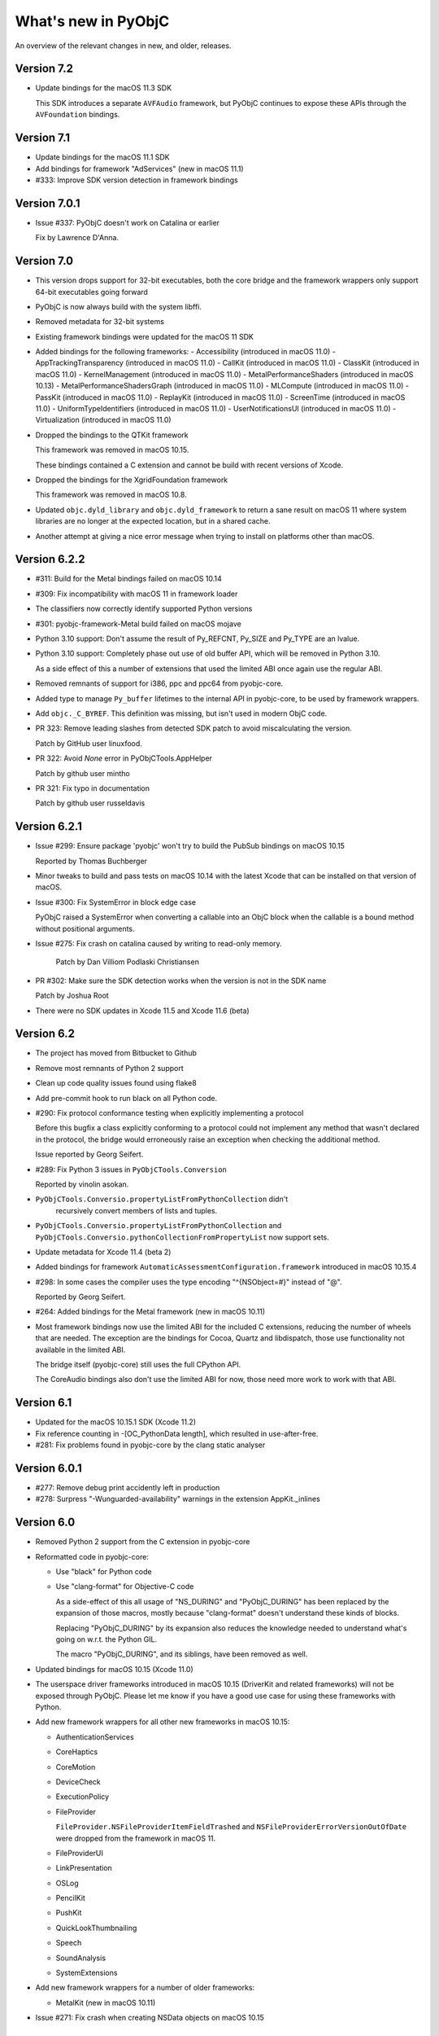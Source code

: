 What's new in PyObjC
====================

An overview of the relevant changes in new, and older, releases.

Version 7.2
-----------

* Update bindings for the macOS 11.3 SDK

  This SDK introduces a separate ``AVFAudio`` framework, but
  PyObjC continues to expose these APIs through the
  ``AVFoundation`` bindings.

Version 7.1
-----------

* Update bindings for the macOS 11.1 SDK

* Add bindings for framework "AdServices" (new in macOS 11.1)

* #333: Improve SDK version detection in framework bindings

Version 7.0.1
-------------

* Issue #337: PyObjC doesn't work on Catalina or earlier

  Fix by Lawrence D'Anna.

Version 7.0
-----------

* This version drops support for 32-bit executables, both
  the core bridge and the framework wrappers only support
  64-bit executables going forward

* PyObjC is now always build with the system libffi.

* Removed metadata for 32-bit systems

* Existing framework bindings were updated for the macOS 11 SDK

* Added bindings for the following frameworks:
  - Accessibility (introduced in macOS 11.0)
  - AppTrackingTransparency (introduced in macOS 11.0)
  - CallKit (introduced in macOS 11.0)
  - ClassKit (introduced in macOS 11.0)
  - KernelManagement (introduced in macOS 11.0)
  - MetalPerformanceShaders (introduced in macOS 10.13)
  - MetalPerformanceShadersGraph (introduced in macOS 11.0)
  - MLCompute (introduced in macOS 11.0)
  - PassKit (introduced in macOS 11.0)
  - ReplayKit (introduced in macOS 11.0)
  - ScreenTime (introduced in macOS 11.0)
  - UniformTypeIdentifiers (introduced in macOS 11.0)
  - UserNotificationsUI (introduced in macOS 11.0)
  - Virtualization (introduced in macOS 11.0)

* Dropped the bindings to the QTKit framework

  This framework was removed in macOS 10.15.

  These bindings contained a C extension and cannot be build with recent
  versions of Xcode.


* Dropped the bindings for the XgridFoundation framework

  This framework was removed in macOS 10.8.

* Updated ``objc.dyld_library`` and ``objc.dyld_framework`` to return
  a sane result on macOS 11 where system libraries are no longer at
  the expected location, but in a shared cache.

* Another attempt at giving a nice error message when trying to install on
  platforms other than macOS.

Version 6.2.2
-------------

* #311: Build for the Metal bindings failed on macOS 10.14

* #309: Fix incompatibility with macOS 11 in framework loader

* The classifiers now correctly identify supported Python versions

* #301: pyobjc-framework-Metal build failed on macOS mojave

* Python 3.10 support: Don't assume the result of Py_REFCNT, Py_SIZE and Py_TYPE are an lvalue.

* Python 3.10 support: Completely phase out use of old buffer API, which will
  be removed in Python 3.10.

  As a side effect of this a number of extensions that used the limited ABI once again
  use the regular ABI.

* Removed remnants of support for i386, ppc and ppc64 from pyobjc-core.

* Added type to manage ``Py_buffer`` lifetimes to the internal API in pyobjc-core, to be used
  by framework wrappers.

* Add ``objc._C_BYREF``. This definition was missing, but isn't used in modern ObjC code.

* PR 323: Remove leading slashes from detected SDK patch to avoid miscalculating the version.

  Patch by GitHub user linuxfood.

* PR 322: Avoid *None* error in PyObjCTools.AppHelper

  Patch by github user mintho

* PR 321: Fix typo in documentation

  Patch by github user russeldavis

Version 6.2.1
-------------

* Issue #299: Ensure package 'pyobjc' won't try to build the PubSub bindings on macOS 10.15

  Reported by Thomas Buchberger

* Minor tweaks to build and pass tests on macOS 10.14 with the latest Xcode
  that can be installed on that version of macOS.

* Issue #300: Fix SystemError in block edge case

  PyObjC raised a SystemError when converting a callable into
  an ObjC block when the callable is a bound method without
  positional arguments.

* Issue #275: Fix crash on catalina caused by writing to read-only memory.

   Patch by Dan Villiom Podlaski Christiansen

* PR #302: Make sure the SDK detection works when the version is not in the SDK name

  Patch by Joshua Root

* There were no SDK updates in Xcode 11.5 and Xcode 11.6 (beta)

Version 6.2
-----------

* The project has moved from Bitbucket to Github

* Remove most remnants of Python 2 support

* Clean up code quality issues found using flake8

* Add pre-commit hook to run black on all Python code.

* #290: Fix protocol conformance testing when explicitly implementing a protocol

  Before this bugfix a class explicitly conforming to a protocol could not
  implement any method that wasn't declared in the protocol, the bridge would
  erroneously raise an exception when checking the additional method.

  Issue reported by Georg Seifert.

* #289: Fix Python 3 issues in ``PyObjCTools.Conversion``

  Reported by vinolin asokan.

* ``PyObjCTools.Conversio.propertyListFromPythonCollection`` didn't
   recursively convert members of lists and tuples.

* ``PyObjCTools.Conversio.propertyListFromPythonCollection`` and
  ``PyObjCTools.Conversio.pythonCollectionFromPropertyList`` now
  support sets.

* Update metadata for Xcode 11.4 (beta 2)

* Added bindings for framework ``AutomaticAssessmentConfiguration.framework``
  introduced in macOS 10.15.4

* #298: In some cases the compiler uses the type encoding "^{NSObject=#}"
  instead of "@".

  Reported by Georg Seifert.

* #264: Added bindings for the Metal framework (new in macOS 10.11)

* Most framework bindings now use the limited ABI for the included C extensions,
  reducing the number of wheels that are needed. The exception are
  the bindings for Cocoa, Quartz and libdispatch, those use functionality not
  available in the limited ABI.

  The bridge itself (pyobjc-core) still uses the full CPython API.

  The CoreAudio bindings also don't use the limited ABI for now, those
  need more work to work with that ABI.

Version 6.1
-----------

* Updated for the macOS 10.15.1 SDK (Xcode 11.2)

* Fix reference counting in -[OC_PythonData length], which resulted
  in use-after-free.

* #281: Fix problems found in pyobjc-core by the clang static analyser

Version 6.0.1
-------------

* #277: Remove debug print accidently left in production

* #278: Surpress "-Wunguarded-availability" warnings in the extension
  AppKit._inlines


Version 6.0
-----------

* Removed Python 2 support from the C extension in pyobjc-core

* Reformatted code in pyobjc-core:

  - Use "black" for Python code
  - Use "clang-format" for Objective-C code

    As a side-effect of this all usage of "NS_DURING" and "PyObjC_DURING"
    has been replaced by the expansion of those macros, mostly because
    "clang-format" doesn't understand these kinds of blocks.

    Replacing "PyObjC_DURING" by its expansion also reduces the knowledge
    needed to understand what's going on w.r.t. the Python GIL.

    The macro "PyObjC_DURING", and its siblings, have been removed as well.

* Updated bindings for macOS 10.15 (Xcode 11.0)

* The userspace driver frameworks introduced in macOS 10.15
  (DriverKit and related frameworks) will not be exposed through
  PyObjC. Please let me know if you have a good
  use case for using these frameworks with Python.

* Add new framework wrappers for all other new frameworks
  in macOS 10.15:

  - AuthenticationServices
  - CoreHaptics
  - CoreMotion
  - DeviceCheck
  - ExecutionPolicy
  - FileProvider

    ``FileProvider.NSFileProviderItemFieldTrashed`` and ``NSFileProviderErrorVersionOutOfDate`` were dropped
    from the framework in macOS 11.

  - FileProviderUI
  - LinkPresentation
  - OSLog
  - PencilKit
  - PushKit
  - QuickLookThumbnailing
  - Speech
  - SoundAnalysis
  - SystemExtensions

* Add new framework wrappers for a number of older
  frameworks:

  - MetalKit (new in macOS 10.11)

* Issue #271: Fix crash when creating NSData objects on macOS 10.15

Version 5.3
-----------

* PR 21: Switch xcodebuild invocation to xcrun for sdk path

  Patch by Clément Bouvier

* #271: Fix crash when creating NSData objects on macOS 10.15

* Fix compile error on macOS 10.15

Version 5.2
-----------

* Updated metadata for Xcode 10.2

* #252: ``objc.registerStructAlias`` no longer emits a deprecation
  warning because it is still used by the framework wrappers.

  The function is still deprecated though, the deprecation will reappear
  once the metadata has been updatd.

* #75: The core bridge now uses :func:`PyDict_GetItemWithError`, which
  may result in exceptions being raised that were previously swallowed.

* #247: Partially switch to the new buffer API instead of the older
  Python 2 buffer API.

  The new implementation is more correct, but may keep Python objects
  alive longer than the previous implementation, and also affects
  buffer related functionality of Python objects. In particular, calling
  ``[someData bytes]`` on a Python object keeps the ``Py_buffer`` alive
  until the next flush of the autoreleasepool.

* #257: Fix incorrect metadata for the callback argument to
  ``-[AVCaptureStillImageOutput captureStillImageAsynchronouslyFromConnection:completionHandler:]``.

#258: Add bindings to the "PrintCore" APIs from the ApplicationServices framework.

* Python 2: UserDict.UserDict instances are now bridged to instances of
  a subclass of NSDictionary.

Version 5.1.2
-------------

* #254: Fix compile error on macOS 10.9 or earlier

* #255: Calling completion handler failed due to incomplete runtime info

  PyObjC's metadata system didn't automaticly set the call signature
  for blocks passed into a method implemented in Python. This causes problems
  when the ObjC or Swift block does not have signature information in the
  ObjC/blocks runtime.

* Use MAP_JIT when allocating memory for the executable stubs for Python
  methods.

  With the "restricted" runtime you'll have to add the "com.apple.security.cs.allow-jit"
  entitlement to use this flag, in earlier versions you'd have to use
  a different entitlement: "com.apple.security.cs.allow-unsigned-executable-memory".

  The MAP_JIT flag is only used on macOS 10.14 or later.

* Ensure that PyObjC can be built using /usr/bin/python on macOS 10.14

  This failed due the problems with header files in the SDK included with Xcode 10.


Version 5.1.1
-------------

* Update metadata for Xcode 10.1

Version 5.1
-----------

* Xcode 10 "GM" contains one difference from the last beta: the constant MLComputeUnitsCPUAndGPU
  in the CoreML bindings.

* #222: Add a proxy for C's "FILE*" type on Python 3. This is not necessary on Python 2 because
  the default IO stack on Python 2 already uses FILE* internally.

  This proxy type is very minimal and shouldn't not be used for general I/O.

* Bindings are up-to-date w.r.t. Xcode 10.1 (beta)

* Updated the support code for framework wrappers to be able to emit deprecation warnings on
  the first import of a deprecated constants (functions and methods will only raise a deprecation
  warning when called).

  This is just an infrastructure change, the actual framework bindings do not yet contain the
  information used to emit deprecation warnings.

* Add metadata for deprecation warnings to the "Contacts" framework

* #252: Import ABCs from ``collections.abc`` instead of ``collections`` because the latter is deprecated.

* #180, #251: Instances of most builtin value types and sequences (int, float, str, unicode, tuple,
  list, set, frozenset and dict) can now be written to archives that require secureCoding.

Version 5.0
-----------

Version 5.0 of PyObjC primarily adds support for macOS 10.14 (mojave), and
also adds support for a couple of older frameworks that weren't supported before.

Version 5.0b2
-------------

* Added manual bindings for MTAudioProcessingTapCreate and MTAudioProcessingTapGetStorage
  in the MediaToolbox bindings.

* Added manual bindings for CMIODeviceProcessAVCCommand and CMIODeviceProcessRS422Command
  in the CoreMediaIO bindings

* Added bindings for the VideoToolbox framework introduced in macOS 10.8

* Finished bindings for CoreMedia, I noticed during review that the bindings were
  far from finished.

* Fixed problem with unitialized memory in pyobjc-core

* The CarbonCore bindings included a number of symbols that shouldn't be exposed

Version 5.0b1
-------------

* Bindings updated for Xcode 10 beta 6.

* Add a custom binding for a number of structure types in
  CoreAudio:

  - AudioBuffer
  - AudioBufferList
  - AudioChannelDescription
  - AudioChannelLayout
  - AudioValueTranslation

  With this patch using APIs with these types should actually
  work.

* PR19: Fix deprecation warning in bridgesupport support module

  Patch by: Mickaël Schoentgen

* Creating objc.ObjCPointer instances now results in a
  Python warning, instead of an unconditional message on
  stdout.

  .. note::

     The creation of these objects is a sign that APIs are
     not wrapped correctly, these objects are created for
     pointers where the bridge doesn't know how to handle
     them properly.

* System bridgesupport XML files (normally not used by PyObjC)
  can contain constant numbers with value "inf", PyObjC now
  knows how to handle those.

* Added bindings for the "Metadata" subframework of the
  "CoreServices" framework.

* Added bindings for the "CarbonCore" subframework of the
  "CoreServices" framework.

  Most APIs in this subframework are not available to Python,
  only those APIs that are not deprecated and seem interesting
  are exposed.

* The separate framework wrappers DictionaryServices,
  LaunchServices and SearchKit are deprecated, use
  the CoreServices bindings instead.

  These framework wrappers still exists, but are effectively
  aliases for CoreServices with this release. Because of this
  these bindings can expose more symbols than previously.

* Fix unexpected exception when trying to call getattr
  on a framework wrapped with a name that isn't a valid
  identifier.

* #244: Bad metadata for CGPDFOperatorTableSetCallback

* #247: Fix crash in regression test case

  One specific test in pyobjc-core crashed the interpreter
  when run separately. Because of this I've disabled an
  optimization that uses alloca instead of PyMem_Malloc to
  allocate memory for now.


Version 5.0a0
-------------

* Adds support for macOS 10.14 (Mojave)

  This release updates the framework wrappers with support
  for new APIs in macOS 10.14 and adds bindings for the following
  new frameworks:

  - AdSupport
  - CoreAudio (new in macOS 10.0)
  - CoreAudioKit (new in macOS 10.4)
  - CoreMedia (new in macOS 10.7)
  - CoreMediaIO (new in macOS 10.7)
  - DiscRecording (new in macOS 10.2)
  - DiscRecordingUI (new in macOS 10.2)
  - DVDPlayback (new in macOS 10.3)
  - MediaToolbox
  - NaturalLanguage
  - Network
  - OSAKit (new in macOS 10.4)
  - UserNotifications
  - VideoSubscriberAccount

- Support for CoreAudio, CoreMedia and MediaToolbox is limited
  in this release due to missing manual wrappers.

- Added two features that can help with gating code on the
  version of macos:

  1) The constants "objc.MAC_OS_X_VERSION_CURRENT" can be
     compared with one of the "objc.MAC_OS_X_VERSION\_..." contants.

  2) The function "objc.macos_avaiable(major, minor[, patch])"
     returns true if the current macOS version is at least the
     specified version, comparable with "@available" in Swift.

Version 4.2.2
-------------

* Update metadata for Xcode 9.4

* The binary release now includes wheels for both variants for the
  Python.org installer for python 3.6 and 3.7: 32- and 64-bit for
  macOS 10.6 or later, and 64-bit only for macOS 10.9 or later.

* Ensure the context manager for ``NSAnimationContext`` defined in
  ``PyObjCTools.AppCategories`` actually works.

* Fix convenience wrappers for ``Foundation.NSCache``.

* Fix convenience wrappers for ``Foundation.NSHashTable``.


Version 4.2.1
-------------

* Update metadata for Xcode 9.4 beta 2 (no changes)

* Restore autodetection of --with-system-ffi, but ignore this python setting
  for /usr/bin/python because Apple doesn't ship libffi headers.

Version 4.2
-----------

* Add bindings to the BusinessChat framework introduced in macOS 10.13.4

* Update metadata for Xcode 9.3

* Issue #233 Fix crash in Security.AuthorizationCopyRights() wrapper

* Issue #234 Fix crash in AuthorizationExecuteWithPrivileges() wrapper

  Reported by Vangelis Koukis

* Ensure doctest can work with modules containing subclasses of NSObject

  Reported by Just van Rossum

* Issue #236 : Importing can sometimes fail in multi-threaded scenarios

  Fix by Max Bélanger

* Undeprecate treating struct wrappers as sequences. Removing this feature would
  break too much existing code, hence deprecating is not really an option. Furthermore,
  this would also break some nice idioms.


* Pull request #17: Fix python 3 issues in PyObjCTools.AppHelper and PyObjCTools.Conversion

  Fix by Max Bélanger

Version 4.1
-----------

* Protection agains buffer overflow and negative indexes in
  ``__getitem__`` and ``__setitem__`` for ``objc.varlist`` instances.

* Fix incorrect metadata for ``+[NSEvent addLocalMonitorForEventsMatchingMask:handler:]``

* Fix incorrect and misleading error message in the exception
  that is raised when return a value from a block that should not
  return a value.

* Issue #223: Fix hard crash when executing ``help(Cocoa)``

  Fetching the help for PyObjC framework wrappers isn't very useful due
  to the sheer size of the output (4.5 million lines of output for
  ``help(Cocoa)`` at the moment), but shouldn't cause a hard crash of
  the interpreter.

  Reported by Dave Fuller

* Issue #218: Explictly cause an ImportError when reloading ```objc._objc```

  Reloading the PyObjC core extension now raises an ImportError because
  this cannot work and used to raise a rather vague error.

* Updated metadata for Xcode 9.2

* Added missing ```MAC_OS_X_VERSION_*``` constants

* Fix memory error in struct wrappers which resulted in
  a use-after-free error in the initializer for structs.

* #135: Add bindings for frameworks :doc:`Security </apinotes/Security>`,
  :doc:`SecurityFoundation </apinotes/SecurityFoundation>` and
  and :doc:`SecurityInterface </apinotes/SecurityInterface>`.

  The bindings for the Security framework don't expose a
  number of older APIs that were deprecated in macOS 10.7.

* #129: Add bindings to libdispatch.

  These bindings require macOS 10.8 or later, libdispatch was
  available earlier but macOS 10.8 changed the API in such a
  way that wrapping became a lot easier.

  .. note::

     Blocks scheduled using libdispatch are still subject to the
     Python GIL: just one block implemented in Python can run
     at any one time.

Version 4.0.1
-------------

* Issue #213: Fix signature for ```-[NSObject forwardInvocation:]```

  Reported by user "pyrocat"

* Updated metadata for Xcode 9.1

* Changes to PyObjCTools.TestSupport to be able to include/exclude tests
  based on the minor release of macOS.

* Some tweaks to fix test failures when running on OSX 10.5, 10.6, 10.9.

.. note::

   The stacktrace formatting of in ``PyObjCTools.Debugging`` (from the
   ExceptionHandling bindings) don't work for PPC binaries because symbol
   resolution doesn't work.

   This is a known issue that won't be fixed.

Version 4.0
-----------

* Issue #204: Metadata for CGPDFDictionaryGetObject was wrong

  Reported by Nickolas Pohilets.

* Updated metadata for Xcode 9 GM.

* Fix #202: Add bindings for ``CGPDFDictionaryRef``, ``CGPDFScannerRef``
  ``CGPDFStreamRef`` and ``CGPDFStringRef`` to the Quartz bindings (including
  some minor updates to function metadata)

  Reported by Nickolas Pohilets.

* Issue #205: Add ability to read bytes from ``objc.varlist``

  Instances of ``objc.varlist`` now have a method to return a memoryview
  that refers to the first section of the list::

     def as_buffer(self, count : int) -> memoryview

  This returns a memoryview the references the underlying memory for
  the first *count* elements in the list.

  Reported by Nickolas Pohilets.

* Added bindings for the :doc:`GameKit </apinotes/GameKit>` framework introduced in macOS 10.8.

* Added bindings for the :doc:`GameplayKit </apinotes/GameplayKit>` framework introduced in macOS 10.11.

  Note that these bindings are less useful than they could be because
  PyObjC currently does not support "vector" types that are used in
  some APIs.


Version 4.0b1
-------------

* Removed PyObjCTools.TestSupport.filterWarnings, use warnings.catch_warnings
  instead.

* Building pyobjc-core using "python setup.py develop" will use 'ccache'
  when available.

* Building pyobjc-core will compile the source files from new to old files,
  to speed up feedback while working on the source code.

* Legacy BridgeSupport files on macOS 10.13 (which aren't used by default
  by PyObjC) can contain junk data in typestring data. Cleanup that data
  before using it.

* Deal with loading bundle variables of a C string type, that used to crash
  to do an oddity of locating that information.

* Using wrappers for C structs as sequences is deprecated, this
  feature was introduced a long while ago when the framework wrappers
  were very incomplete and is no longer usefull.

* Add ``objc.options.structs_indexable``. When this option is True
  (the default) wrappers for C structs behave as before, when the
  option is False these wrappers can no longer be used as writable
  tuples, that is all "sequence" methods will raise ``TypeError``.

* Add ``objc.options.structs_writable``. When this option is True
  (the default) wrappers for C structs behave as before, when the
  option is False these wrappers can no longer be modified.

* Add availability macro ``MAC_OS_X_VERSION_10_13`` to ``objc``.

* New framework wrappers:

  - :doc:`ColorSync </apinotes/ColorSync>` (new in macOS 10.13)
  - :doc:`CoreML </apinotes/CoreML>`  (new in macOS 10.13)
  - :doc:`ExternalAccessory </apinotes/ExternalAccessory>`  (new in macOS 10.13)
  - :doc:`CoreSpotlight </apinotes/CoreSpotlight>`  (new in macOS 10.13)
  - :doc:`Vision </apinotes/Vision>`  (new in macOS 10.13)

* metadata updates:

  - :doc:`Accounts </apinotes/Accounts>`
  - :doc:`AddressBook </apinotes/AddressBook>`
  - :doc:`AppKit </apinotes/AppKit>`
  - :doc:`ApplicationServices </apinotes/ApplicationServices>`
  - :doc:`Automator </apinotes/Automator>`
  - :doc:`AVKit </apinotes/AVKit>`
  - :doc:`CalendarStore </apinotes/CalendarStore>`
  - :doc:`CFNetwork </apinotes/CFNetwork>`
  - :doc:`CloudKit </apinotes/CloudKit>`
  - :doc:`Contacts </apinotes/Contacts>`
  - :doc:`CoreBluetooth </apinotes/CoreBluetooth>`
  - :doc:`CoreData </apinotes/CoreData>`
  - :doc:`CoreFoundation </apinotes/CoreFoundation>`
  - :doc:`CoreGraphics </apinotes/CoreGraphics>`
  - :doc:`CoreImage </apinotes/CoreImage>`
  - :doc:`CoreLocation </apinotes/CoreLocation>`
  - :doc:`CoreServices </apinotes/CoreServices>`
  - :doc:`CoreText </apinotes/CoreText>`
  - :doc:`CoreVideo </apinotes/CoreVideo>`
  - :doc:`CoreWLAN </apinotes/CoreWLAN>`
  - :doc:`CryptoTokenKit </apinotes/CryptoTokenKit>`
  - :doc:`EventKit </apinotes/EventKit>`
  - :doc:`FinderSync </apinotes/FinderSync>`
  - :doc:`Foundation </apinotes/Foundation>`
  - :doc:`FSEvents </apinotes/FSEvents>`
  - :doc:`GameController </apinotes/GameController>`
  - :doc:`IMServicePlugIn </apinotes/IMServicePlugIn>`
  - :doc:`ImageCaptureCore </apinotes/ImageCaptureCore>`
  - :doc:`ImageIO </apinotes/ImageIO>`
  - :doc:`Intents </apinotes/Intents>`
  - :doc:`IOSurface </apinotes/IOSurface>`
  - :doc:`JavaScriptCore </apinotes/JavaScriptCore>`
  - :doc:`LocalAuthentication </apinotes/LocalAuthentication>`
  - :doc:`MapKit </apinotes/MapKit>`
  - :doc:`MediaLibrary </apinotes/MediaLibrary>`
  - :doc:`MediaPlayer </apinotes/MediaPlayer>`
  - :doc:`ModelIO </apinotes/ModelIO>`
  - :doc:`MultipeerConnectivity </apinotes/MultipeerConnectivity>`
  - :doc:`NetFS </apinotes/NetFS>`
  - :doc:`NetworkExtension </apinotes/NetworkExtension>`
  - :doc:`OpenDirectory </apinotes/OpenDirectory>`
  - :doc:`Photos </apinotes/Photos>`
  - :doc:`PhotosUI </apinotes/PhotosUI>`
  - QTKit
  - :doc:`Quartz </apinotes/Quartz>`
  - :doc:`QuartzCore </apinotes/QuartzCore>`
  - :doc:`QuickLook </apinotes/QuickLook>`
  - :doc:`SafariServices </apinotes/SafariServices>`
  - :doc:`SceneKit </apinotes/SceneKit>`
  - :doc:`ScreenSaver </apinotes/ScreenSaver>`
  - :doc:`Social </apinotes/Social>`
  - :doc:`SpriteKit </apinotes/SpriteKit>`
  - :doc:`SystemConfiguration </apinotes/SystemConfiguration>`
  - :doc:`WebKit </apinotes/WebKit>`

Version 3.3
-----------

New features:

* Pull request #15: Fix crash when handling stack blocks

  Patch by Max Bélanger.  Fixes a crash when a stackbased block is passed
  into python.

  Later updated with tests and a different implementation.

* Issue #192: 32/64-bit issue with AppHelper.endSheetMethod

  This helper decorator used the wrong signature string, which happens to
  work on 32-bit systems but not on 64-bit ones.

* "pip install pyobjc" should now fail with a better error message when
  installing on a system that isn't running macOS.

* Updated framework wrappers for the API changes in the SDK shipped with
  Xcode 8.3.2.

* Added new framework wrapper: "pyobjc-framework-CoreServices".

  This exposes no new functionality for now, but makes it possible to access
  the functionality exposed by the "CoreServices" framework by using "import
  CoreServices", instead of directly importing the name of the subframework.

* Added new framework wrapper: "pyobjc-framework-iTunesLibrary"

  This is a wrapper for the iTunesLibrary framework located in
  "/Library/Frameworks", which is a framework installed by iTunes that
  can be used to (read-only) access information about an iTunes library.

* Issue #178: Add basic example for the Contacts framework

  The Contacts framwork now contains a very simple example that shows how
  to fetch contacts from the contact store.  Apple's documentation on
  the framework contains more comprehensive sample code, which should make
  it clear how to use the framework.

* Add initial support for deprecation warnings in metadata

  Metadata files can now contain information for deprecation warnings for
  methods and functions. Users can turn on deprecation warnings using::

    import objc
    objc.deprecation_warnings = objc.MAC_OS_X_VERSION_10_6

  This will emit deprecation warnings for APIs that were deprecated in
  macOS 10.6 (or earlier).

  Note that this version does have metadata that uses the new functionality,
  that will be added in a future release.

Bugfixes:

* The OC_Python* Objective-C classes used to expose Python objects to
  Objective-C don't support secure coding, added a
  "supportsSecureCoding" implementation to make this explicit.

* Issue #182: The block signature registered in the ObjC runtime
  datastructures for Python blocks was wrong, which confuses Objective-C
  code that looks at the runtime data.

* Fix requirement info in Collaboration setup.py.

  Patch by Alex Chekunkov.

* Issue #189: Invalid invocation of "atos" command on recent macOS versions

  The Objective-C exception logging code in pyobjc-framework-ExceptionHandling
  calls out to the "atos" command to get readable stack traces, that
  invocation caused problems on recent macOS versions.


Version 3.2.2
-------------

Bugfixes:

* Issue #162: Fix conversion of unicode python string to Objective-C "UniChar"
  array, it used to do the wrong thing when converting characters outside of
  the BMP.

  Fix by Ted Morin and Benoit Pierre.

Version 3.2.1
-------------

Updates:

* Small change to the shared setup.py code for framework wrappers to allow
  building wheels for wrappers without a C exention on any system.

  This was mostly done to make it easier to provide wheels in future releases.

Bugfixes:

* Avoid build error with Python 2.7 when using the OSX 10.12 SDK, triggered
  when Python was build using MacPython support.

* Compatibility definitions for MAC_OS_X_VERSION_10_10, MAC_OS_X_VERSION_10_11
  and MAC_OS_X_VERSION_10_12 were wrong, adjusted these.

* Fix obscure crash in test suite of pyobjc-core: the definition of a class
  that claims to conform to a protocol but didn't actually conform could
  result in having a partial class definition in the Objective-C runtime.

* Updated implementation for ``NSMutableArray.extend``. This both avoids an
  error with the list interface tests in Python 3.6, and avoids unnecessary
  memory usage with large arguments.


Version 3.2
-----------

**Backward compatibility note:** Due to a change in the way the default
method signature is calculated PyObjC is now more strict in enforcing
the Python<->Objective-C mapping for selectors and a number of code patterns
that were allowed before are no longer allowed, in particular the following
method definitions raise ``objc.BadPrototypeError``::

   class MyObject (NSObject):
      def mymethod(self, a, b): ...
      def method_arg_(self, a, b, c): ...

If these methods are only used from Python and are never used from Objective-C
the error can be avoided by decorating these methods with ``objc.python_method``::

   class MyObject (NSObject):
      @objc.python_method
      def mymethod(self, a, b): ...

This cannnot be used for methods used from Objective-C, for those you will
have to rename the method or you will have to provide an appropriate selector
explictly.

* Fix crash when using some APIs in the LaunchServices framework.

* Issue #100:Building with the Command Line Tools for Xcode installed caused build errors
  on OSX 10.10

* Python 3.6 made a change to the bytecode format that affected the way
  PyObjC calculates the default method signature for Python methods.

  Earlier versions of PyObjC will therefore not work properly with Python 3.6.

* Update metadata for macOS 10.12.1

  Note: Building PyObjC on macOS 10.12 requires Xcode 8.1 (or a later version)

* Added bindings for the SafariServices and Intents frameworks, both introducted in macOS 10.12.

* Added bindings for the MediaPlayer framework, introducted in macOS 10.12.1.

* Add bindings for the ModelIO framework, introduced in OSX 10.11.

* Issue #153: Add missing metadata file to ApplicationServices bindings

* Issue #157: Bad reference to "_metadata" in ApplicationServices bindings

* ApplicationServices framework didn't do "from ... import \*" as was intended.

* Don't force the installation of py2app.

* Fix build failure using the OSX 10.10 SDK.

* Issue #21: Tweak build procedure for PyObjC to avoid building pyobjc-core
  multiple times when using ``pip install pyobjc``.

* Issue #123: Use Twisted's cfreactor module in the examples using Twisted.

* Issue #148: Fix build issue for the MapKit bindings on a case
  sensitive filesystem.

* Added bindings for the IOSurface framework (pyobjc-framework-IOSurface)

* Added bindings for the NetworkExtension framework (pyobjc-framework-NetworkExtension)

* Issue #149: Fix compile problems with Anaconda

* Fix SystemError for accessing a method whose ``__metadata__`` cannot be calculated,
  found while researching issue #122.

* Issue #146: Don't hang when running ``python setup.py build`` using PyPy.

  Note that PyPy still doesn't work, this just ensures that the build fails instead
  of hanging indefinely.

* Issue #143: Fix calculation of default type signature for selectors

  Due to this change it is possible to use decorators like this::

     def decorator(func):
        @functools.wraps(func)
	def wrapper(*args, **kwds):
	    return func(*args, **kwds)
	return decorator

  Before this patch PyObjC gave an error due to the signature of ``wrapper``,
  and if ``wrapper`` was defined with an explicit ``self`` argument PyObjC would
  not give an error but would calculate the wrong method signature for wrapped
  methods.

  An unfortunate side effect of this change is that the argument count
  of methods must now match the implied argument count of the selector, that is
  a method with name ``someMethod_`` must now have exactly two arguments (``self``
  and the argument implied by the underscore at the end).

  Use ``objc.python_method`` as a decorator for python methods that don't use
  this convention and do no need to be registered with the Objective-C runtime
  as Objective-C selectors.

* The bridge now considers the default arguments for a function when determining
  if the Python signature of a function is compatible with the Objective-C
  signature, that is the following method definition is valid::

    class MyObject (NSObject):
       def someMethod_(self, a, b=2): pass

* The default selector calculated for Python methods with embedded underscores and
  without a closing underscore has changed, the embedded underscores are not translated
  to colons because the resulting Objective-C selector would not be valid.

  That is, in earlier versions the default selector for "some_method" would be
  "some:method", and from this version on the default for selector for this
  method is "some_method".

* (Python 3) Methods and functions with keyword-only arguments that don't have defaults
  cause a ``objc.BadPrototypeError`` exception when proxied to Objective-C
  because those can never be called from Objective-C without causing an
  exception.


Version 3.1.1
-------------

* Sigh... A number for sdists were incomplete due to missing MANIFEST.in files.

Version 3.1
-----------

* Fix value of ``FLT_MAX`` and ``FLT_MIN`` in framework bindings.

* Fix for the functions in ``PyObjCTools.AppHelper``: those functions didn't work
  correctly when the calling thread didn't have a runloop.

  Patch by Max Bélanger.

* Issue #126: Load the LaunchServices definitions through the CoreServices
  umbrella framework to avoid problems on OSX 10.11.

* Issue #124: Sporadic crash at program shutdown due to a race condition between
  Python interpreter shutdown and Cocoa cleanup.

  This is mostly a workaround, I don't have a full solution for this yet and
  I'm not sure if one is possible.

* Added ``objc.PyObjC_BUILD_RELEASE`` which contains the version of the SDK
  that was used to build PyObjC in the same format as the OSX availability
  macros.

* Added *maxTimeout* parameter to ``PyObjCTools.AppHelper.runConsoleEventLoop``
  to fix issue #117. The default value is 3 seconds, which means that
  the console eventloop will stop within 3 seconds of calling ``stopEventLoop``.

* Re-enable faster method calls for simple method calls.

* Support OSX 10.10 in PyObjCTools.TestSupport (version comparison was too
  naive)

* Add bindings for ApplicationServices, currently only the HIServices sub
  framework is exposed.

* Add bindings for NetFS, introduced in OSX 10.7.

* Add bindings for ImageCaptureCore. Initial patch by Max Bélanger.

* Add bindings for IMServicePlugIn, introduced in OSX 10.7.

* Add bindings for SceneKit, introduced in OSX 10.8.

* Add bindings for CoreBluetooth, MapKit, AVKit, MediaLibrary,
  MediaAccessibility, GameController (all new in OSX 10.9)

* Add bindings for FinderSync, CloudKit, CryptoTokenKit,
  MultipeerConnectivity, NotificationCenter (all new in OSX 10.10)

* Add bindings for Contacts, ContactsUI, Photos, PhotosUI (new in OSX 10.11)

* Added function ``objc.callbackPointer``.

* Updated bindings for AppKit, CoreData, CoreFoundation, CoreGraphics,
  CoreLocation, CoreText, CoreVideo, CoreWLAN, EventKit, FSEvents,
  ImageIO, ImageKit, JavaScriptCore, LaunchServices, OpenDirectory,
  PDFKit, QuartzComposer, QuartzCore, QuartzFilters, QuickLookUI,
  ServiceManagement, Social, StoreKit and WebKit with the new APIs
  introduced in OSX 10.9, 10.10 and 10.11.

* Unchanged framework bindings: Collaboration, DictionaryServices,
  ExceptionHandling, InputMethodKit, InstallerPlugins, InstantMessage,
  InterfaceBuilderKit, LatentSemanticMapping, PreferencePanes, PubSub.

  .. note::

     InterfaceBuilderKit will likely be removed in a future version of PyObjC

* TODO: DiskArbitration, GameController, SpriteKit bindings are incomplete

* Fix hard crash with invalid type strings in metadata.

* Default value for struct wrappers was incorrect for fields that have
  a type encoding that's custom to PyObjC.

* Fix a type string validation error that could cause PyObjC to continue
  processing beyond the end of a type string (which can effectively hang
  the python interpreter with 100% CPU usage)

* Fix edge-case in NSCoding support that causes PyObjC to use proxy objects
  of the wrong type in some cases.

* Fix incompatibility with Python 3.6 (where ``inspect.getargspec`` no longer
  exists)

* Added (private) function ``objc._copyMetadataRegistry``. This function returns
  a copy of the internal registry that's used to find additional information
  about method signatures.

  Note that the data structure returned by this function is subject to change,
  that the data structure is undocumented and that modifying it does not affect
  the data used by PyObjC.

Version 3.0.5
-------------

* PyObjC now uses the system libffi when CPython itself was compiled to
  use that version of libffi.

  Patch by Max Bélanger.

* BridgeSupport code failed when there are unions in the bridgesupport
  file due to a bug in the code that parses Objective-C encoded types.

  Issue #111

* BridgeSupport code didn't work properly with Python 3.x

* Add objc.MAC_OS_X_VERSION_10_10 and MAC_OS_X_VERSION_10_9.

* The code that checked for compliance to formal protocols didn't look
  at parent classes to determine if a class implements the protocol.

  Issue #107

* Fix build issue for python 3.

Version 3.0.4
-------------

* Fix installation on OSX 10.10 when using "pip install pyobjc".

  Issues #102, #103.

* Fix crash when ``sys.modules`` contains an object that is not a string.

  Issue #95.

* Fix crash on OSX 10.8 or later when using a 32-bit build and accessing
  an instance of "Object" (that is, pre-Nextstep classes).

* Fix a crash when using blocks without metadata, but with a block
  signature from the block runtime.

  Issue #106

* ``PyObjCTools.MachSignals`` likely hasn't worked at all since PyObjC 2.0
  because it uses a C module that was never ported to PyObjC 2.0. This private
  module is reintroduced in this release (with a slightly changed API)

  Issue #109

Version 3.0.3
-------------

* Fix a number of OSX 10.10 support issues.

Version 3.0.2
-------------

* Issue #99: Installation failed with recent versions of setuptools due to
  invalid assumptions in the PyObjC setup script.

* Issue #93: For a objc.PyObjCPointer object ``ptr.pointerAsInteger`` returned
  a 32-bit value on 64-bit systems.

* Issue #92: Removed dependency on pyobjc-framework-GameKit from the pyobjc
  package, GameKit isn't packaged yet.


Version 3.0.1
-------------

* Issue #86: Fix installation issue with setuptools 3.6.

* Issue #85: Remove debug output from the wrapper for ``NSApplicationMain``.

* Issue #82: NSArray.__iter__ was accedently removed in PyObjC 3.0

* PyObjCTools.Debugging didn't work properly on recent OSX versions (at least OSX 10.9)
  because ``/usr/bin/atos`` no longer worked.

Version 3.0
-----------

* Issue #50: Accessing Objective-C methods on "magic cookie" variables,
  like ``LaunchServices.kLSSharedFileListItemLast`` would crash the interpreter.

  This affected code like::

      from LaunchServices import kLSSharedFileListItemLast

      kLSSharedFileListItemLast == kLSSharedFileListItemLast
      dir(kLSSharedFileListItemLast)
      kLSSharedFileListItemLast.compare_

* Added a decorator "python_method" than can be used to decorate methods that should
  not be registered with the Objective-C runtime and should not be converted to a
  Objective-C selector.

  Usage::

      class MyClass (NSObject):

          @python_method
	  @classmethod
	  def fromkeys(self, keys):
	      pass

  This makes it easier to add a more "pythonic" API to Objective-C subclasses without
  being hindered by PyObjC's conventions for naming methods.

* Issue #64: Fix metadata for ``Quartz.CGEventKeyboardSetUnicodeString``
  and ``Quartz.CGEventKeyboardGetUnicodeString``.

* Issue #77: Passing a bound selector as a block argument failed when the block
  was actually called because the trampoline that calls back to Python accidently
  ignored the bound ``self`` argument.

* Issue #76: It is now possible to pass ``None`` to a method expecting a block
  argument, as with normal object arguments the Objective-C method receives
  a ``nil`` value.

* Python integer values with values between 2 ** 63 and 2**64 are now proxied
  as plain NSNumber objects, not as using PyObjC specific subclass of NSNumber,
  to avoid a problem with writing them to binary plist files.

  This is a workaround and will likely be changed in some future version.

* ``inspect.signature`` works for all functions and methods implemented in C,
  when using Python 3.4 or later.

* The module ``PyObjCTools.NibClassBuilder`` is not longer available. It only worked
  with ancient versions of Interface Builder (pre-Xcode)

* The wrapper type for opaque pointers didn't have a "__module__" attribute,
  which breaks code that (correctly) assumes that all types have such an attribute.

* Archiving now supports nested definitions and method references, simular
  to the support of those added to pickle protocol 4 in Python 3.4.

  Encoding nested classes requires support for the ``__qualname__`` attribute,
  and hence requires Python 3.3. Decoding should work with earlier python
  versions as well.

* Addd ``objc.autorelease_pool``, a context manager for managing an
  autorelease pool. Usage::

       with objc.autorelease_pool():
          pass


  This is equivalent to::

       _pool = NSAutoreleasePool.alloc().init()
       try:
           pass

       finally:
           del _pool

* Added ``objc.registerABCForClass`` to make it possible to register
  a class with a number of ABC classes when the class becomes available.

* ``NSDecimalNumber`` can now be instantatiated as a normal Python object::

     value = NSDecimalNumber(4)

* ``NSData`` and ``NSMutableData`` can now be instantiated as a normal
  Python object::

      value = NSData(someBytes)

   or::

      value = NSData()

* ``NSDecimal`` now coerces the other value to ``NSDecimal`` in coercions.
  Because of you can now order instances of ``NSDecimal`` and ``int``.

* ``PyObjCTools.KeyValueCoding.ArrayOperators`` and
  ``PyObjCTools.KeyValueCoding.arrayOperators`` were accidently public
  names in previous releases, and are now removed. Use the array operators
  in the KVC protocol instead.

* Restructured the "convenience" method code. This shouldn't have user
  visible effects, but makes the code easier to maintain.

* ``objc.addConvienceForSelector`` no longer exists, it isn't possible
  to provide this functionality with the current implementation of the
  bridge.

* The build of pyobjc-core can now be configured by editing setup.cfg (or
  providing arguments to the build_ext command), instead of editing the
  setup.py file.

  Currently the following options are availabel for the build_ext command:

  * ``--use-system-libffi``: When this option is used the build will use
    /usr/lib/libffi.dylib instead of the embedded copy of libffi. The latter
    is the default is and is better tested.

  * ``--deployment-target=VAL``: The value of ``MACOSX_DEPLOYMENT_TARGET`` to use,
    defaults to the deployment target used for building Python itself

  * ``--sdk-root=VAL``: Path to the SDK root used to build PyObjC, or "python" to
    use the default SDK selected by distutils. The default is to use the
    most recent SDK available.

* The lazy importer has smarter calculation of the ``__all__`` attribute,
  which should speed up 'from Cocoa import \*'.

* BUGFIX: using a method definition with only ``*args`` and ``**kwds`` used
  to crash the interpreter, the now once again raise a TypeError exception.

* The metadata for pyobjc-framework-Accounts was incomplete, fixed that.

* :func:`objc.callbackFor` now also adds a *__metadata__* method to decorated
  functions. This is primarily to make it easier to test the metadata values.

* The *__typestr__* attribute of opaque pointer types is now a byte string,
  in previous versions this was an instance of :class:`str` (this only affects
  Python 3 support)

* The JavaScriptCore bindings (in pyobjc-framework-WebKit) are now more usable
  because types like "JSValueRef" are now exposed to Python (they were missing
  due to incomplete metadata).

* Exclude a number of keys from the metadata dictionary when they have the
  default value (in the result from the *__metadata__()* method on methods
  and functions)

* The "lazy" modules used by framework wrappers now always have a ``__loader__``
  attribute (as required by PEP 302). The value can be :data:`None` when there
  is no explicit loader (such as when importing from the filesystem in Python 3.2
  or earlier).

* Method (and function) metadata is stored in a more compact manner, reducing the
  memory use of PyObjC applications.

* Removed support for hiding "protected" methods, :func:`objc.setHideProtected` is gone,
  it complicated the code without real advantages.

  Reasons for this:

  * There were some conflicts because a class implemented two selectors that caused
    the same python method to be added to the class *__dict__*. Which one was added
    was basicly random.

  * The functionality required PyObjC to maintain a full *__dict__* for classes, even
    when most Cocoa methods were never called. Ensuring that the contents of *__dict__*
    is correct in the face of Objective-C categories and class patches required some
    *very* expensive code.

  As a side effect of this some classes may no longer have the convenience methods they
  had in earlier releases (in particular classes that are not mentioned in Apple's
  documentation).

* Issue #3: The bridge now lazily looks for Objective-C methods as they are used from Python, instead
  of trying to maintain a class *__dict__* that mirrors the method list of the Objective-C
  class.

  Maintaining the *__dict__* was *very* expensive, on every method call the bridge would
  check if the method list had changed and there is no cheap way to perform that check.

  .. note::
     I haven't done performance tests at this time, it is not yet clear if this work will
     make the bridge more efficient or that there are other more important bottlenecks.

* The default translation from a python name to a selector was slightly changed:

  * double underscores inside the name are no translated to colons, that is 'foo__bar_' is translated to 'foo__bar:', not 'foo::bar:'

  * if the Python name start with two uppercase letters and an underscore, that first underscore is not translated into
    an colon. Two leading capitals are often used as a way to add some kind of namespacing
    to selector names (and avoid conflicts when a method with the same name is added later by the library provider)

* Added *__new__* method to NSString, it is now possible to explictly convert a python string to a Cocoa
  string with ``NSString(someString)``

* Added *__eq__* and *__ne__* methods to native selector objects, which mean you can now
  check if two method objects are the same using 'sel1 == sel2'. This works both for bound
  and unbound selectors.

* NSData.bytes() could raise an exception on some version of Python 3 when the data object is empty.
  The function now returns an empty bytes object instead.

* NSMutableData.mutableBytes() raises an exception when the data object has a 0-sized buffer.
  (see also the previous bullet)

* Add attribute *__objclass__* to :class:`objc.selector` instances as an alias for *definingClass*. The name
  *__objclass__* is used by builtin method objects for the same purpose as *definingClass*.

  The new attribute is needed to ensure that ``help(NSObject)`` works (although all methods are shown as
  data descriptors, not methods)

* :class`objc.selector` no longer implements *__set__*, which means it is now classified as a method
  descriptor by the :mod:`inspec` module, which gives nicer output in :mod:`pydoc`.

  This doesn't change any functionality beyond that, it is still possible to overwrite methods and not
  possible to delete them.

* :class:`objc.native_selector` and :class:`objc.function` now have a (minimal) docstring with information
  object.  This makes :func:`help <pydoc.help>` for Cocoa classes and functions more useful.

  As a side-effect of this the docstring is no longer writeable.

  .. note::

     The docstring show the interface of a block with a function prototype instead of the proper
     C declaration, that makes the implementation slightly easier and the function prototype syntax
     is slightly easier to read for users that aren't C experts.

* :class:`objc.selector`, :class:`objc.function` and :class:`objc.IMP` now have an implementation for
  the "__signature__" property when using Python 3.3 or later. This makes it possible to use
  :func:`inspect.signature` with these objects.

* It should now be possible to write tuples with more than INT_MAX elements to an NSArchive. Those archives
  cannot be read back by older versions of PyObjC (or python running in 32-bit mode), but archives that
  contain only smaller tuples can be read back by earlier versions.

* Issue #38: Struct wrappers and opaque pointer types now implement support for :func:`sys.getsizeof`,
  as do :class:`objc.FSRef`, :class:`objc.FSSpec`, and Objective-C classes.

  The size of Objective-C instances is not entirely correct, and cannot be. The :func:`sizeof <sys.sizeof>` function
  only reports the size of the proxy object and the basic size of the Objective-C object. It does not
  report additional buffers used by the object, which for example means that a too low size is reported
  for Cocoa containers like NSArray.

* Opaque pointer objects now have a method "__c_void_p__" that returns a :class:`ctypes.void_p` for
  the same pointer.

* Added an API to "pyobjc-api.h" that makes it easier to explicitly load function references in
  manual function wrappers. This replaces the compiler support for weak linking, which was needed
  because weak linking did not work properly with clang (Xcode 4.5.1). This also makes it possible
  to compile in support for functions that aren't available on the build platform (in particular, when
  building on 10.8 the Quartz bindings now contain support for some functions that were dropped in 10.8
  and which will be available through pyobjc when deploying to 10.7)

* The framework wrappers no longer export a "protocols" submodule. Those submodules were deprecated in
  2.4 and did not contain information that is usefull for users of PyObjC.

* Dropped the "objc.runtime" attribute (which was deprecated in PyObjC 2.0)

* Dropped depcreated APIs *objc.pluginBundle*, *objc.registerPlugin*. Py2app has used a
  different mechanism for years now.

* Dropped deprecatd APIs: *objc.splitStruct*,  *objc._loadFunctionList*. Both have
  been replaced by newer APIs in PyObjC 2.4.

* Foundation's *NSDecimal* type is exposed in the objc module as well.

  This was done to remove a dependency from the pyobjc-core package to pyobjc-framework-Cocoa.

* The type :class:`objc.NSDecimal` is now an immutable type, just like
  :class:`decimal.Decimal` and other Python value types.

  Because of this the interface of ``Foundation.NSScanner.scanDecimal_`` has changed, in
  previous versions it is used as::

      dec = Foundation.NSDecimal()
      ok = scanner.scanDecimal_(dec)

  In the current version it is called just like any other method with an output argument::

      ok, dec = scanner.scanDecimal_(None)

* The C code is more careful about updating Python reference counts, in earlier versions
  it was possible to trigger access to a field in a datastructure that was being deallocated
  because the calls to :c:macro:`Py_DECREF` for the field happened before setting the
  field to :c:data:`NULL` or a new value.  This could then result in a hard crash due to
  accessing freed memory.

* Bugfix: objc.NSDecimal(2.5) works with python 3 (caused a confusing
  exception due to buggy code before).

* Bugfix: the support for :func:`round <__builtin__.round>` for :class:`objc.NSDecimal`
  always rounded down, instead of using the normal rounding rules used by other
  methods.

* PybjC no longer supports the CoreFoundation bindings in the "Carbon.CF" module
  in the standard library for Python 2.  The "Carbon.CF" module is not present
  in Python 3, and is unmaintained in Python 2.

* The 'struct sockaddr' conversion code now understands the AF_UNIX address family.

* The function "objc.setSignatureForSelector" has been removed (and was deprecated
  in 2.3), use the metadata system instead."

* The 'returnTypes' and 'argumentTypes' parameters for 'objc.selector' have
  been removed (they were deprecated in version 2.5). These were an attempt
  to use type encodings as used in :c:func:`Py_BuildValue` and AFAIK were never
  used in real code.

* The header "pyobjc-api.h" has been cleaned up:

  .. note::

     "pyobjc-api.h" is used by extension modules in the PyObjC framework wrappers
     but is not intended to be a public API. Please let me (Ronald) know if you
     use this API, I'm trying to get the API as small as possible and that might
     lead to its complete removal in a future version of PyObjC.

  - Py_ARG_SIZE_T is no longer defined by pyobjc-api.h (use "n" instead)

  - Removed the following functions from the API (PYOBJC_API_VERSION is now 20)
    because they aren't used by PyObjC:

    - PyObjC_PerformWeaklinking (and struct PyObjC_WeakLink)

    - PyObjCRT_RemoveFieldNames

    - PyObjC_is_ascii_string

    - PyObjC_is_ascii_prefix

    - PyObjCObject_Check

    - PyObjCClass_Check

    - PyObjCSelector_Check

    - PyObjCObject_ClearObject

    - PyObjCClass_New

    - PyObjCErr_ToObjC

    - PyObjC_RegisterSignatureMapping

    - PyObjCRT_AlignOfType

    - PyObjCRT_SELName

    - PyObjCRT_SimplifySignature

    - PyObjC_RegisterStructType

    - PyObjCObject_IsUninitialized

    - PyObjCObject_New

    - PyObjCCreateOpaquePointerType

    .. note::

       There will be futher cleanup of this API before the 3.0 release.

    Added a *name* argument to PyObjCPointerWrapper_Register.

* The KVO implementation for Cocoa subclasses used to ignore exceptions
  in the implementation of ``[obj willChangeValueForKey:]`` and
  ``[obj didChangeValueForKey:]`` and no longer does so.

  One side effect of this is that ``willChangeForForKey_`` and
  ``didChangeValueForKey_`` can now cause user visible exceptions
  when "__useKVO__" is true (the default) and these methods are implemented
  in Python.

* PyObjC 3 requires a compiler that supports Objective-C with C99 as the base
  language.

* PyObjC raises an exception instead of creating instances of
  :class:`objc.PyObjCPointer` when you set :data:`objc.options.unknown_pointer_raises`
  to :data:`True`.

  The default is currently :data:`False`, that will be changed in a future version
  and the entire `objc.ObjCPointer` class will likely be removed some releases
  after that.

* Configuration options are now attributes of special object :data:`objc.options`.

  The following functions are therefore now deprecated and will be removed
  in PyObjC 3.1:

  * :func:`objc.getVerbose`

  * :func:`objc.setVerbose`

  * :func:`objc.setUseKVOForSetAttr`

  * :func:`objc.setStrBridgeEnabled`

  * :func:`objc.getStrBridgeEnabled`

* Removed objc._setClassSetUpHook, an internal method that is not used
  anymore.

* Removed +[OC_PythonObject setVersion:encoder:decoder:],
  +[OC_PythonObject pythonifyStructTable], +[OC_PythonObject depythonifyTable].

 All were private methods used by the core bridge and are no longer necessary.

* Added :func:`objc.registerSetType` and :func:`objc.registerDateType`, with
  simular semantics as the already existing functions :func:`objc.registerMappingType`
  and :func:`objc.registerListType`.

* Moved the logic for creating Objective-C proxies for Python objects from
  class methods on OC_PythonObject, OC_PythonArray, OC_PythonDictionary,
  OC_PythonSet and OC_PythonDate to a C function to simplify this logic and
  make it easier to further optimize.

  Because of this a number of (private) class methods are no longer
  available. This shouldn't affect normal code because these methods aren't
  part of the public API for PyObjC.

* Added bindings to the CoreWLAN framework (macOS 10.6 or later) in
  package "pyobjc-framework-CoreWLAN"

* Added bindings to the AVFoundation framework (macOS 10.7 or later) in
  package "pyobjc-framework-AVFoundation"

* The *__dict__* for ``anObject.pyobjc_instanceMethods`` and
  ``AClass.pyobjc_classMethods`` is now read-only instead of read-write.

  Updates of *__dict__* already did not affect anything (the value is
  calculated on access).

* Removed workarounds for KVO bugs in macOS 10.3.9, which means KVO
  will likely not work properly anymore on that release of OS X.

* Earlier versions of PyObjC accidently exposed ``-[NSObject respondsToSelector:]``
  as ``NSObject.respondsToSelector()`` as well as the expected
  ``NSObject.respondsToSelector_()``. The first incorrect binding no
  longer works.

* Python 3 only: NSKeyedArchives with a bytes object can now be read
  back by a pure Objective-C program (that program will decode it
  as an NSData object).

  Because of this the encoding for method for OC_PythonData was changed,
  archives created by PyObjC 3.0 can therefore not be read back
  by earlier PyObjC versions (but PyObjC 3.0 can read archives created
  by those older versions)

* NSKeyedArchives with a python list or tuple (but not subclasses) can
  now be read back as NSArrays in Objective-C programs.

* NSKeyedArchives with a python set or frozenset (but not subclasses)
  can now be read back as NSSets in Objective-C programs.

  This required a change in the format used to create the archive,
  which means that archives with a set or frozenset (but not subclasses)
  cannot be read back by earlier versions of PyObjC.

* When writing instances of list, tuple, dict, set and frozenset to
  an NSArchive, but not an NSKeyedArchiver, the objects are stored
  with the same encoding as the corresponding Cocoa class.

  This has two side effects: the archive can be read back by pure
  Objective-C code and when you read back the archive using PyObjC you'll
  get instances of Cocoa classes instead of the native python classes.

* ``-[OC_PythonEnumerator nextObject]`` now returns ``[NSNull null]`` instead
  of ``nil``, to be compatible with the behavior of item getters/setters
  and to avoid ending iteration premature when a Python sequence contains
  :data:`None`.

* Fixed a number of issues with :data:`None` as a member of a set-like
  object proxied by ``OC_PythonSet``. The easiest way to trigger the
  issue in earlier versions::

     assert {None} == NSSet.setWithArray([None])

  These expose sets with the same members to ObjC code, but those objects
  didn't compare equal.

* Python 2 only: NSDictionary instances now have the same internal
  other as dict instances with the same value, that is
  ``cmp(anNSDict1, anNSDict2) == ``cmp(dict(anNSDict1), dict(anNSDict2))``.

* In previous versions of PyObjC instances of ``Foundation.NSDecimal`` behaved
  as if they had the same methods as ``Foundation.NSDecimalNumber``. In 3.0
  PyObjC no longer exposes these methods.

* Python blocks (that is, Python callables passed to a method/function that
  expects an Objective-C block argument) now include an Objective-C
  signature string (introduced in "ABI.2010.3.16").

* PyObjC now supports blocks that have a large struct as the return value
  (for example a block that returns an NSRect structure).

* Reduced the number of unnecessary methods implemented by the various
  OC_Python* classes, this might affect some Objective-C code that directly
  uses these classes instead of just using the interface of their
  superclasses.

* ``del NSObject.__version__`` crashed the interpreter because the setter
  didn't guard against deletion attempts.

* ``del aSelector.isHidden`` crashed the interpreter (see above)

* Class :class:`objc.ObjCPointer` was not exposed in the :mod:`objc` module.

* The implementation of :class:`objc.ObjCPointer` didn't have a proper
  implementation of *__getattribute__* and that made objects of this
  class even more useless than they should have been.

* Values of :class:`objc.ObjCPointer` no longer have an unpack method
  (the method has been inaccisible for several releases and its implementation
  as unsafe)

* The *type* attribute of :class:`objc.ObjCPointer` now starts with
  :data:`objc._C_PTR` (that is, the *type* attribute is the encoded type
  of the pointer, instead of the encoded type of the pointed-to value).

* Framework wrappers no longer have a 'protocols' submodule, use
  :func:`objc.protocolNamed` to access a protocol.

* ``-[OC_PythonObject valueForKeyPath:]`` and ``-[OC_PythonObject setValue:forKeyPath:]``
  now call helper functions in :mod:`PyObjCTools.KeyValueCoding`, just
  like ``-[OC_PythonObject valueForKey:]`` and ``-[OC_PythonObject setValue:forKey:]``.

  This should give better results in some edge cases when dealing with
  complicated keypaths.


Version 2.5.2
-------------

- "easy_install pyobjc" always tried to install the FSEvents binding,
  even when running on OSX 10.4 (where that API is not available).

- ``objc.ObjCPointer`` didn't implement *__getattribute__*.

  (reported by private mail)

- Implementing a python method that has a block as one of its arguments
  didn't work. It now works when there is metadata that describes the
  method signature.

  (reported by private mail)

- BUGFIX: a method definition like this now once again raises TypeError
  instead of crashing the interpreter::

      def myMethod(*args):
         pass

  (reported by private mail)

Version 2.5.1
-------------

- PyObjC could crash when calling a method that is dynamicly generated
  (that is, the selector is not present in the class according to the
  Objective-C runtime but the instance responds to it anyway).

  The cases that used to crash now raise :exc:`objc.error` instead.

  .. note::

     It is highly unlikely that real code would run into this, found
     while working on PyObjC 3.x.

- When writing a python unicode object to an NSArchiver or NSKeyedArchiver
  the object is now stored exactly the same as a normal NSString, and will
  be read back as such.

  This increases interoperability with code that expects to read back a
  non-keyed archive in a different proces. An example of this is the use
  of Growl (see issue #31)

  Instances of subclasses of unicode are not affected by this change, and
  can only be read back by other PyObjC programs.

- Issue #43: It was no longer possible to create instances of
  LaunchServices.LSLaunchURLSpec due to incomplete metadata.

- Issue #41: the 'install.py' script in the root of pyobjc repository
  failed to perform an install when running in a clean checkout of the tree.

- Issue #44: the various Cocoa frameworks only export @protocol defintions when
  they happen to be used by code in the framework. Added extensions to the
  various framework wrappers to ensure that all protocols are available to
  python code.

- Opaque pointer types now can be constructed with a "c_void_p" keyword
  argument that contains a :class:`ctypes.c_void_p` value for the pointer.

  This is the reverse of the *__c_void_p__()* method that was added
  earlier.

- Issue #46: It was not possible to use the Quartz.CoreGraphics module
  on OSX 10.5 when the binary was build on 10.8 (and using a 10.5 deployment
  target).

  Simular issues may be present in some of the other framework wrappers,
  there will be a more generic fix for this issue in a future release.

Version 2.5
-----------

- Add conversion to/from ctypes.c_void_p to proxies for Cocoa objects.

  To use::

     anObject = NSArray.array()
     void_p = anObject.__c_void_p__()
     # use void_p with ctypes

     otherObject = NSObject(c_void_p=voip_p)
     assert anObject is otherObject

  Note that it is save to contruct the python proxy from NSObject,
  the class will return an instance of the correct proxy type (in this
  example an instance of NSArray)

- Fixed problem where the result of ``anObject.__cobject__()`` could not be converted
  back to a PyObjC object again.

- A number of framework wrappers have a "protocols" submodule containing
  protocol objects (for example the module 'Foundation.protocol'). Use
  of these modules is deprecated, they will be removed in PyObjC 3.0.

  Use :func:`objc.protocolNamed` to access protocols instead.

- Instances of :class:`objc.ivar` now have slots for introspection:

  - *__typestr__*: The type encoding

  - *__name__*: The Objective-C name

  - *__isOutlet__*: :data:`True` if the instance variable is an IBOutlet

  - *__isSlot__*: :data:`True` if the instance variable is a Python slot

- Added implementation of '==' and '!=' for selectors defined in Python
  that is slightly smarter than the default (identity based) implementation
  in Python.

  This is mostly done for the PyObjC unittests and shouldn't affect user
  code.

- Issue #30: Explicitly check if the compiler works, and try to
  fall back to clang if it doesn't. This uses a simular algoritm as
  the fix for <https://bugs.python.org/issue13590> in Python's tracker.

- Issue #22: Reimplement support for bridgesupport files

  This reintroduces ``objc.parseBridgeSupport`` and
  ``objc.initFrameworkWrapper``, both are reimplemented in Python
  (previous version used C code)

  .. note::

     The implementation is currently barely tested and therefore likely
     contains bugs.

- Struct types created by the framework wrappers once again create class
  methods on :class:`objc.ivar` to generate instance variables of that type::

     myLocation = objc.ivar.NSPoint()

  This has the same result as::

    myLocation = objc.ivar(typer=NSPoint.__typestr__)

- :func:`objc.IBAction` now raises TypeError when the argument is :data:`None`.

- :func:`objc.instancemethod` is now actually exported by the :mod:`objc` package.

- :func:`objc.accessor` and :func:`objc.typedAccessor` were not 64-bit safe.

- :func:`objc.accessor` and :func:`objc.typedAccessor` didn't support the entire
  set of KVC accessors.

- Add methods "_asdict" and "_replace" and field "_fields" to the struct wrapper
  types. These new attributes mirror the :class:`collections.namedtuple` interface.

  .. note::

     In the long run I'd like to make struct wrappers immutable to allow using
     them as dictionary keys. This is a first step in that direction and makes
     it possible to verify that immutable struct wrappers are useable.

- Added :func:`objc.createStructAlias`, and deprecated
  :func:`objc.registerStructAlias`. The new function has a "name" argument
  and can register types with the :class:`objc.ivar` type (see previous item)

- Add explicit deprecation warnings to ``objc.CFToObject`` and
  ``objc.ObjectToCF``. Both functions barely function at all and will
  be removed with PyObjC 3.0.

- ``objc.CFToObject`` and ``objc.ObjectToCF`` are no longer available
  when using Python 3.x, the APIs are used for MacPython support and
  that part of the standard library is not available with Python 3.x.

- ``objc.splitStruct`` is renamed to ``objc.splitStructSignature``
  and now actually works. The old name is temporarily available as
  an alias.

- Fix refcounting leak in ``objc.splitSignature``.

- ``objc._loadFunctionList`` is renamed to ``objc.loadFunctionList``
  and is fully documented. The old name is temporarily available as
  an alias.

- Move (deprected) decorator "signature" from objc._functions to objc._descriptors,
  and remove the former module.

  .. note::
     The names op submodules of objc are implementation details, don't import
     them directly.

- The optional argument for the decorator :func:`objc.selectorFor` was broken

- The :class:`PyObjCTools.KeyValueCoding.kvc` wrapper `__setattr__` wrapper
  incorrectly set attributes on itself as well as on the wrapped object (the latter
  using Key-Value Coding)

- Renamed (private) function injectSuffixes to inject_suffixes to match the
  other code in objc._dyld.

- Slight restructuring of objc._pythonify to reduce code duplication between the
  python 2.x and python 3.x cases.

- Removed deprecated methods from PyObjCTools.TestSupport

- :class:`collections.Sequence` objects are now automaticly proxied as NSArray
  instances

- :class:`collections.Mapping` objects are now automaticly proxies as NSDictionary
  instances

- Removed some objects and functions from objc._bridges that weren't public
  and weren't used by PyObjC itself:

  - *BRIDGED_STRUCTURES*: mapping of python type to proxy class
  - *BRIDGED_STRUCTURES2*: mapping of python type to proxy class (not used at all)
  - *BRIDGED_TYPES*: mapping of python type to proxy class
  - *_bridgePythonTypes*: uses BRIDGED_STRUCTURES and BRIDGED_TYPES to update bridge data

  *_bridgePythonTypes* was called unconditionally, but never did anything because
  the data structures were empty and no code adds anything to them.

- Improved documentation

- For Objective-C blocks: try to extract the block signature from the (Objective-)C runtime
  when there is no metadata for the block. The block signature is available only when the
  code that creates the block is compiled using a recent enough compiler (although "recent
  enough" is fairly old by now)

- Fixes some issues with :class:`objc.object_property` which were found by
  improved unittests. In particular:

  - The selector names for boolean properties were wrong

  - Properties with a "depends_on" list didn't inherit properly

  - Properties that were used in subclasses didn't generate the correct KVO
    events when they were observed.

  - KVO issues with computed (read-only) properties

- Fixed some issues with :class:`objc.array_property` and :class:`objc.set_property`
  that were found by much improved unittests.

- Fixed issues with :mod:`PyObjCTools.KeyValueCoding` that were found by improved
  unittests:

  - ``getKey`` didn't work propertly on dictionaries (dictionaries were treated as sequences)

  - ``getKeyPath(list, "@avg.field")`` didn't work when field wasn't a valid key for all
     items in the list, and likewise for the '@sum', '@min', '@max' special keys.

  - ``getKeyPath`` didn't raise the correct exception for empty key paths

  - ``@unionOfObjects`` and ``@distinctUnionOfObjects`` operators for Python sequences
    didn't raise an exception when the selected keypath didn't exist on an item of the sequence.

  - ``@unionOfArrays`` and ``@distinctUnionOfArrays`` operators for Python sequences
    didn't raise an exception when the selected keypath didn't exist on an item of the sequence.

  - ``@distinctUnionOfArrays`` and ``@distinctUnionOfObjects`` didn't work properly when
     the keypath pointed to objects that weren't hashable.

  - ``@distinctUnionOfSets`` operator was not present at all.

- 'PyObjCTools.KeyValueCoding.setKey' now sets keys in dictionaries, that is::

     >>> a = {}
     >>> setKey(a, 'foo', 42)
     >>> a
     {'foo': 42 }

- 'PyObjCTools.KeyValueCoding.setKey(object, 'key', value)' now sets attribute 'key' when
  the object already has that attribute, before looking at '_key'. This avoids that ``setKey``
  changes the underlying storage for a common Python property pattern::

      class Record (object):
         @property
	 def prop(self):
	     return self._prop

	 @prop.setter
	 def prop(self, value):
	     self._prop = calculate_using(value)

  Until PyObjC 2.5 the property setter for 'prop' would not be called when using KeyValueCoding.

- Removed macOS 10.2 (!) compatibility from :mod:`PyObjCTools.KeyValueCoding`.

- PyObjCTools.KeyValueCoding has undocumented attributes 'ArrayOperators' and 'arrayOperators',
  both will be removed in a future release.

- Using NSArchiver or NSKeyedArchiver to encode and then decode a python list or tuple could
  result in an unexpected value. In particular, if any element of the sequence was :data:`None`
  before archiving it would by ``NSNull.null()`` when read back.

- Using NSArchiver or NSKeyedArchiver to encode and decode (pure) python objects didn't always
  work correctly. Found by improved unittests.

- Using NSArchiver or NSKeyedArchiver to encode and decode bytes objects in Python 3 would
  result in an instance of NSData instead of bytes.

- The implementation of cmp() for NSSet instances now matches the behavior of regular python
  sets, that is calling ``cmp(anNSSet, aValue)`` will raise a TypeError exception unless
  both arguments are the same object (``anNSSet is aValue``).

- Issue #36: explictly document that PyObjC does not support the Objective-C Garbage Collection
  system (introduced in OSX 10.5, deprecated in OSX 10.8), and also mention this in the
  documentation for the screen saver framework because the screen saver engine uses GC on
  OSX 10.6 and 10.7.

- Issue #37: Fix runtime link error with EPD (Enthought Python Distribution),
  which doesn't include the pymactoolbox functionality.

- Various improvements to the documentation

Version 2.4.1
-------------

.. note:: 2.41 was never released, all bugfixes are in the 2.4 branch as well as the 2.5 release.

- Cocoa wrappers: fix metadata for ``copy``, ``mutableCopy``,
  ``copyWithZone:`` and ``mutableCopyWithZone:``

- Fix for issue 3585235 on SourceForge: the threading helper category on
  NSObject didn't work due to a typo (defined in the Cocoa bindings)

  Fix is based on a patch by "Kentzo" with further updates and tests by
  Ronald.

- Rename ReadMe.txt to README.txt to work around misfeature in the
  sdist command in distutils.

- Issue #28: Avoid crash when using CGEventTabProxy values.

- Issue #33: "easy_install pyobjc" no longer tries to install the
  InterfaceBuilderKit bindings on OSX 10.7 or later.

Version 2.4
-----------

.. note::

   Sadly enough this changelog is incomplete.

- Fix crash when unarchiving a Python object.

- Add missing calls to ``[super init]`` in the implementation of
  OC_PythonUnicode and OC_PythonString (the ObjC proxies for python's
  unicode and str types)

- ``objc.addConvenienceForSelector`` is deprecated, primarily to make
  it possible to restructure the pyobjc internals.

- Workaround for bug in pip that resulted in pyobjc-core not being pip
  installable.  Patch by Marc Abramowitz.

- Creating new formal protocols now uses the new runtime API that was
  introduced in OSX 10.7. Because of this it is now possible to create
  new formal protocols in 64-bit code (when running on OSX 10.7 or later)

- Codebase should work again when Python using ``--enable-unicode=ucs4``.

- BUG: Avoid crashes in calculating with NSDecimal values in Python 3

- Implement '//' operator for NSDecimal and NSDecimalNumber.

- Implement support for the ``round`` builtin in NSDecimal and
  NSDecimalNumber

- There is now limited support for packed struct definitions. This
  requires that the struct is wrapped using ``objc.createStructType``.

  Struct packing is not described in the encoding string for a
  structure, which is why special support is needed.

- objc.registerStructAlias now returns the alias type instead of ``None``

- In Python 3.x there is a new way to explicitly specify which (informal)
  protocols a class conforms to::

     class MyClass (NSObject, protocols=[Protocol1, Protocol2]):
        pass

  Python 2.x does not support this syntax, you can still use the
  following code there::

     class MyClass (NSObject, Protocol1, Protocol2):
        pass

  Note: The Python 2.x style works upto Python 3.2. In Python 3.3 and later
  the Python 2.x style declaration no longer works due to changes in the
  language.

- It is also possible to specify the protocols that a class conforms to using
  a "__pyobjc_protocols__" attribute in the class body.  This has the same
  interface as the "protocols" keyword argument in Python 3.x.

  This is primarily meant to be used by code that needs to work in Python 2
  as well as Python 3.

- Updated Python support. With this release PyObjC supports Python 2.6 and later,
  including Python 3.3 (which has a completely new representation for unicode strings)

  NOTE: Support for 3.3 is very much work in progress right now, there have
  been changes for the new unicode representation, but more changes are required.

  Known issues:

  * metadata conflict error when explictly implementing a prototype

  * one test failure w.r.t. unichar argument arrays

  Futhermore there are two refcounting test failures in both 3.2 and 3.3


- Add ``objc.setObjCPointerIsError`` and ``objc.getObjCPointerIsError``.

  By default PyObjC will create a ``PyObjCPointer`` object when it tries
  to convert a pointer it doesn't know about to Python. These values are
  fairly useless and obvious an indication that an API is wrapped improperly.

  With ``objc.setObjCPointerIsError(True)`` you can tell the bridge to
  raise an exception instead of creating these values.

- -[OC_PythonNumber compare:] calls super when the other value is
  an NSNumber and the Python value can be represented using a basic C
  type.

  This could slightly affect the results of comparing Python and
  Cocoa numbers, and avoids unbounded recursion when comparing
  Python numbers with NSDecimalNumbers on OSX 10.7 or later.

- Add implementations for methods from the NSComparisonMethods
  informal protocol to OC_PythonNumber

- Add '__cmp__' method when the Objective-C class implements the
  'compare:' selector.

- Introduced a way to compile bridgesupport data and lazily load wrappers.

  Avoid using "from Cocoa import \*" to get the most benefits from this,
  use either "import Cocoa" or "from Cocoa import NSObject".

- ``objc.initFrameworkWrapper`` is now deprecated, switch to the new
  compiled metadata code instead.

- ``objc.allocateBuffer`` now returns a bytearray on python >= 2.6,
  it used to return a buffer object in Python 2.

- ``objc.FSRef.from_pathname`` actually works instead of always raising
   a TypeError.

- ``objc.getAssociatedObject``, ``objc.setAssociatedObject`` and
  ``objc.removeAssociatedObjects`` are wrappers for the corresponding
  functions in the Objective-C runtime API.  These functions are only
  available when PyObjC was build on a system running OSX 10.6 or later,
  and the script is also running on such as system.

  The ``policy`` argument for ``objc.setAssociatedObject`` is optional and
  defaults to ``objc.OBJC_ASSOCIATION_RETAIN``.

Version 2.3
-----------

- Add some experimental code that slightly reduces the amount of
  memory used when loading bridgesupport files.

  Futher work is needed to investigate what causes the memory
  usage to increase as much as it does, sadly enough Instruments
  doesn't play nice with ``--with-pymalloc`` and for some reason
  'import Foundation' crashes with ``--without-pymalloc``.

- "<struct>" definitions in the bridgesupport files can now have
  an alias attribute containing the name of Python type that should
  be used to proxy values of this type.

  This is used in the Quartz bindings to ensure that ``CGRect``
  and ``NSRect`` (from the Foundation framework) map onto the
  same Python type.

- Added ``objc.registerStructAlias``, a helper function to add
  a type encoding that should map on an already existing struct
  type.

- Use this to ensure that ``NSRect`` and ``CGRect`` are the same
  (in the Foundation and Quartz bindings).

- This version requires Python 2.6 or later, and also supports
  Python 3.1 or later.

- BUGFIX: The generic proxy for Python objects now implements
  ``-(CFTypeID)_cfTypeID``, which should result in less hard to
  understand Objective-C exceptions.

- BUGFIX: The metadata file support now checks if the metadata is
  compatible with information gathered from the Objective-C runtime.

  This ensures that when a native method signature is incompatible
  with the signature in a metadata file the brige won't garble the
  correct information (and that in turn avoids hard crashes).

- PyObjC's support for ``NSCoding`` now also works with plain ``NSArchiver``
  instances, not just with ``NSKeyedArchiver``.

- (This item is currenlty only true for python3, need tests for python 2.x)

  NSDictionary now fully implements the dict API, except for the differences
  not below:

  * ``NSDictionary`` doesn't have the ``__missing__`` hook.

  * ``NSDictionary`` always copies keys, which gives slightly different
     semantics from Python.

  * ``NSDictionary.copy`` always returns an immutable dictionary, use
    ``NSDictionary.mutableCopy`` to get a mutable dictionary.

  * Instances of ``NSDictionary`` cannot be pickled

  ``NSDictionary`` implements one important feature that native Python
  dictionaries don't: full support for Key-Value Observations. Sadly enough
  it is not possible to support Key-Value Observation of native Python
  dictionaries without patching the interpreter.

- NSSet and NSMutableSet implement the same interface as ``frozenset`` and
  ``set``, except for the differences listed below:

  * ``NSSet.copy`` and ``NSMutableSet.copy`` always return an immutable
     object,  use the ``mutableCopy`` method to create a mutable copy.

  * Instances of ``NSSet`` cannot be pickled

  * In-place operators are not implemented, which means that ``aSet |= value``
    will assign a new object to ``aSet`` (as if you wrote ``aSet = aSet | value``.

    This is needed because the bridge cannot know if if ``aSet`` is mutable,
    let alone if ``aSet`` is a value that you are allowed to mutate by API
    contracts.

  * It is not possible to subclass ``NSSet`` and ``NSMutableSet`` in the same
    way as Python's ``set`` and ``frozenset`` classes because the Cocoa
    classes are class clusters (which means that all instances of ``NSSet``
    are actually instances of, non-necessarily public, subclasses.

  * Sadly enough ``set([1,2,3]) == NSSet([1, 2, 3])`` evaluates to False,
    even though the values are equavalent. Reversing the order of
    the test (``NSSet([1, 2, 3]) == set([1,2,3])``) results in the
    expected result.

    This is caused by the way equality tests for sets are implemented in
    CPython and is not something that can be fixed in PyObjC.

- BUGFIX: accessing methods through ``anObject.pyobjc_instancMethods`` is
  now safer, before this release this could cause unlimited recursion
  (although I'm not sure if it was possible to trigger this without
  other changes in this release).

- The PyObjC egg now includes the header files that should be used to
  compile to compile the extensions in the framework wrappers, which makes
  it a lot easier to access those headers.

- BUGFIX: The definition for Py_ARG_SIZE_T was incorrect, which causes
  problems in 64-bit code.

- Initial port to Python 3.x

  C-style 'char' characters and 'char*' strings are
  translated to/from byte strings ('str' in Python 2.x,
  'bytes' in Python 3.x). There is no automatic translation
  from Unicode strings.

  Objective-C selector names and encoded type strings are
  byte strings as well.

  NOTE: Python 3 support is pre-alpha at this time: the code compiles
  but does not pass tests yet. The code also needs to be reviewed to
  check for python3<->objc integration (dict.keys now returns a view,
  NSDictionary.keys still returns a basic iterator, ...)

  TODO:

  * Implement new style buffer support when depythonifying an array of
    C structures.

  * Documentation updates

- The Python 3.x port does not support transparent proxies for 'FILE*'
  "objects" because the ``file`` type in Python3 is not implemented on
  top of the C library stdio.

- The Python 2.x port has been enhanced to accept Unicode strings
  in more locations.

- Implement support for PEP-3118, for both Python 2.x and Python 3.x.

  This means that proxying arrays of basic C types to ObjC can now
  make use of the extended type information provided by the PEP-3118
  API.

  Furthermore it is possible to use ``memoryview`` objects with
  ``NSData`` instances, with the limitation that the memoryview *must*
  be cleaned up before the currently active autorelease pool is cleared,
  or the data instance is resized. That's a result of API restrictions
  in Apple's frameworks.

- The PyObjCTest testsuite now supports version-specific tests: for
  Python 2.x it will load modules whose name starts with 'test2\_' and for
  Python 3.x those starting with 'test3\_'. For both versions it will
  load test modules whose name starts with 'test\_' as well.

- Renamed the assertion functions in ``PyObjCTools.TestSupport``, added
  ``assertFoo`` methods and deprecated the ``failIfFoo`` and ``failUnlessFoo``
  methods (simularly to what's happening in the stdlib).

- Added ``objc.propertiesForClass``. This function returns information about
  properties for a class from the Objective-C runtime. The information does
  not include information about properties in superclasses.

- Added ``objc.object_property``. This is class behaves simularly to
  ``property``, but integrates better with Objective-C code and APIs like
  Key-Value Observation.

- Added ``objc.array_property``. This is simular to ``objc.object_property``,
  but models a list-like object and implements the right Objective-C interfaces
  for Key-Value Coding/Observations.

- Added ``objc.set_property``. This is simular to
  ``objc.object_property``, but models a set-like object and implements the
  right Objective-C interfaces for Key-Value Coding/Observations.

- Added ``objc.dict_property``. This is simular to
  ``objc.object_property``, but models a dict-like object and implements the
  right Objective-C interfaces for Key-Value Coding/Observations.

- NOTE: The interfaces of ``array_property``, ``set_property`` and ``dict_property``
  are minimal w.r.t. options for tweaking their behaviour. That will change in
  future versions of PyObjC.

  Please let us know which hooks would be usefull.

- The documentation is now written using Sphinx.

  NOTE: This is an operation in progress, the documentation needs work to be
  truly usefull.

- The (undocument) module ``PyObjCTools.DistUtilsSupport`` is no longer
  present.

- Converting a negative value to an unsigned integer now causes
  a deprecation warning, this will be a hard error once I update
  all framework wrapper metadata.


Version 2.2 (2009-11-24)
------------------------

- BUGFIX: Ensure PyObjC compiles cleanly with Python 2.6.4.

- BUGFIX: It is now possible to explicitly define ``__getitem__`` (and other
  special methods) if your class implements ``objectForKey:``::

      class MyObject (NSObject):
          def objectForKey_(self, k):
	     pass

	  def __getitem__(self, k):
	     pass

  In previous version of PyObjC the implementation of ``__getitem__`` would
  silently be replaced by a generic one.

- The default value for the ``__useKVO__`` attribute in class definitions
  can now be controlled by ``objc.setUseKVOForSetattr(b)``. The default
  is ``True``.

  Note: in previous versions the default was ``False``.

  Note2: the ``__useKVO__`` attribute is an implementation detail and should
  not be used in normal code.

  This change fixes an issue where KVO failed to detect some changes when
  those changes were done in Python using attribute access syntax.

- Wrappers for ``objc_sync_wait``, ``objc_sync_notify`` and
  ``objc_sync_notifyAll`` have been removed. These have never been part of
  the public API and this should therefore not affect existing code.

- BUGFIX: There was a refcount leak in the code that proxies native code to
  Python. This causes refcount leaks in user code when a Python class is
  instantiated from native code, when that class has an initializer written
  in Python.

  Thanks to Dirk Stoop of Made by Sofa for providing the bugreport that helped
  fix this issue.

- ``objc.recycleAutoreleasePool`` is now a no-op when a python bundle is loaded
  in an Objective-C program and the PyObjC's global release pool gets drained
  by an outer release pool. This should not affect user programs.

- BUGFIX: Storing pure python objects in a ``NSKeyedArchiver`` archive didn't
  full work for all tuples, especially self-recursive tuples.

  The current support for archiving Python objects passes all pickle unittests
  in Python 2.7.

- BUGFIX: ``+new`` is supposed to return an already retained object (that is,
  the caller owns a reference). Until now PyObjC has assumed that the return
  value of ``+new`` is an autoreleased value. The same is true for all class
  methods whose name starts with ``new``.

- There is initial support for Objective-C blocks, based on the implementation
  description in the `clang repository`__. Blocks are represented in Python
  as callable objects. This means you can pass an arbitrary callable when
  an Objective-C argument is a block, and that when your method accepts a block
  it will get passed a callable object.

  There are some limitations on the usage of blocks due to lack of introspection
  in the current implementation of blocks. This has two side-effects:

  * There must be metadata to describe the signature of blocks in PyObjC's
    metadata XML files.

  * Block metadata is not retained when a block is stored in an ObjC datastructure,
    such as an ``NSArray``, and there are no direct references to the block from
    Python.

.. __: https://clang.llvm.org/docs/Block-ABI-Apple.html

- ``objc.inject`` is no longer support. This was code that had no real relation
  to the rest of PyObjC and was only working in 32-bit mode with little reason
  to expect that it would ever be ported to 64-bit mode.

- Move the testsuite from ``objc.test`` to ``PyObjCTest`` and no longer
  install the tests.

  The tests are no longer installed because they aren't needed for
  day-to-day usage of PyObjC. Furthermore this change will make it possible
  to copy all of the pyobjc-core "egg" into an application bundle without
  adding unnecessary files to that bundle.

- BUGFIX: Storing pure python objects in a ``NSKeydArchiver`` archive didn't
  work 100% reliably for Python floats. I've changed the implementation on
  for encoding floats a little and now floats do get rounddtripped properly.

  The side effect of this is that archives written by PyObjC 2.2b2 or later
  cannot always be read by earlier versions (but PyObjC 2.2b2 can read archives
  created with earlier versions).

- BUGFIX: Enable building from source with the Python.org binary distribution.

- BUGFIX: Fix crash when using the animotor proxy feature of CoreAnimation.
  That is, the following code now works:

  .. sourcecode:: python
     :linenos:

      app = NSApplication.sharedApplication()
      window = NSWindow.alloc().init()
      anim = window.animator()
      anim.setAlphaValue_(1.0)


- Improve handling of non-methods in objc.Category:

  * The docstring of a category is now ignored

  * You'll get an explict error exception when trying to add and ``ivar`` to
    a class

  * It's now possible to add class attributes in a category:

    .. sourcecode:: python
       :linenos:

          class NSObject (objc.Category(NSObject)):
              aClassDefault = [ 1, 2, 3 ]

              @classmethod
              def getDefault(cls):
                  return cls.aClassDefault



- Fixed support for ``FSRef`` and ``FSSpec`` structures.

  * Transparently convert ``Carbon.File.FSRef`` and ``Carbon.File.FSSpec``
    instances to C.

  * The types ``objc.FSRef`` and ``objc.FSSpec`` are the native
    PyObjC representation for ``FSRef`` and ``FSSpec`` structures.

- Added more magic signature heuristics: the delegate selector for
  sheets is now automaticly recognized, removing the need for
  the decorator ``AppHelper.didEndSelector`` (which will stay present
  for backward compatibility).

  FIXME: Do the same thing for ``objc.accessor``. Both are a frequent
  source for errors.

- Added ``PyObjC.TestSupport``. This is an unsupported module containing
  useful functionality for testing PyObjC itself.

- Added ``free_result`` attribute to the ``retval`` element in metadata
  files. When this attribute has value ``'true'`` the return value of the
  C function (or ObjC-method) will be free-ed using the function ``free()``,
  otherwise the bridge assumes other code is reponsible to free the result.

  This is to be used for low-level C API's that return a pointer to a
  dynamicly allocated array that is to be free-ed by the caller. One example
  is the function ``DHCPClientPreferencesCopyApplicationOptions`` in the
  SystemConfiguration framework.

- Added ``objc.context``, which is helpfull for dealing with "context"
  arguments as used by several Cocoa APIs. The context argument must be
  a number in Python, while you'd prefer to pass in an arbitrary object
  instead. The ``objc.context`` registry allows you to get a context
  integer for an arbitrary Python object, and retrieve that later on.

  To get the context integer for a Python object:

  .. sourcecode:: python

        ctx = objc.context.register(myValue)

  To unregister the object when you no longer need the context integer:

  .. sourcecode:: python

        objc.context.unregister(myValue)

  To retrieve the Python object given a context integer:

  .. sourcecode:: python

        myValue = objc.context.get(ctx)


  NOTE: This API is particularly handy when using Key-Value Observing, where
  the context number should be a unique value to make ensure that KVO usage
  by the superclass doesn't get confused with your own usage of KVO.

- PyObjC can now run in 64-bit mode.

  NOTE: 64-bit support is beta quality, that is: all unittests pass, but I
  haven't tried running real programs yet and hence there might be issues
  lurking below the surface.

  NOTE: 64-bit support does not yet work on PPC due to a bug in libffi which
  prefents catching Objective-C exceptions.

  This requires Leopard (OSX 10.5), earlier version of the OS don't have a
  64-bit Objective-C runtime at all.  This currently also requires a copy of
  python that was build with ``MACOSX_DEPLOYMENT_TARGET=10.5``.

  Note that class posing (the ``poseAsClass_`` class method) is not supported
  in 64-bit mode. It is also not possible to create new protocols in 64-bit
  code. Neither are supported by the 64-bit runtime APIs (that is, it is a
  restriction in Apple's Objective-C 2.0 runtime).

- There now is a custom proxy class for instances of ``datetime.date`` and
  ``datetime.datetime``, which takes away the need to manually convert these
  instances before using them from Objective-C (such as using an
  ``NSDateFormatter``)

- Objective-C classes that support the ``NSCopying`` protocol can now be
  copied using ``copy.copy`` as well.

..
   it would be nice to have the following, but that's not easy to achieve::
	- Objective-C classes that support the ``NSCoding`` protocol can now be
	  copied using ``copy.deepcopy``.

- ``OC_PythonArray`` and ``OC_PythonDictionary`` now explicitly implement
  ``copyWithZone:`` and ``mutableCopyWithZone:``, copies will now be
  Python objects instead of regular ``NSDictionary`` instances.

- Pure Python objects now support the ``NSCopying`` protocol.

- A new decorator: ``objc.namedselector`` for overriding the Objective-C
  selector. Usage:

  .. sourcecode:: python
     :linenos:

     class MyObject (NSObject):

         @objc.namedselector("foo:bar:")
         def foobar(self, foo, bar):
             pass

- A number of new type signature values were added. These are not present
  in the Objective-C runtime, but are used to more precisely describe the
  type of some arguments.

  The new values are:

  * ``_C_UNICHAR``:   A "UniChar" value in Objective-C

  * ``_C_NSBOOL``:    A "BOOL" value in Objective-C

  * ``_C_CHAR_AS_INT``: A "char" in Objective-C that is used as a number

  * ``_C_CHAR_AS_TEXT``: A "char" in Objective-C that is used as a character

  PyObjC will automaticly translate these values into the correct Objective-C
  type encoding when communicating with the Objective-C runtime, making this
  change transparent to anyone but Python users.

  NOTE: ``_C_CHR`` is of course still supported, with the same semi-schizofrenic
  behaviour as always.

  NOTE2: The non-standard metadata extensions we used before to indicate
  that a C short is used as a unicode string are no longer supported.

- Output arguments are no longer optional. They must be specified both in
  method implementations and method calls. In PyObjC 2.0 they were optional,
  but raised a deprecation warning, for backward compatiblity with PyObjC 1.x.

  The backward compatibility code was removed because it made code more
  complicated and actually caused some bugs.

- In PyObjC 1.x you could redefine an Objective-C class, as long as you
  redefined it in the same module (such as by reloading a module). That
  functionality didn't work in PyObjC 2.0 and is now completely removed
  because the functionality isn't supported by the Objective-C 2.0 runtime.

- Adds custom wrappers for some more Python types:

  * ``OC_PythonNumber``: wraps python numeric types

    This is used instead of ``NSNumber`` because we might loose information
    otherwise (such as when using custom subclasses of ``int``).

  * ``OC_PythonSet``: wraps a python set and is a subclass of ``NSMutableSet``

- BUGFIX: ``OC_PythonEnumerator`` now actually works.

- BUGFIX: using the ``@throw`` syntax one can raise arbitrary objects as
  exceptions (not just instances of NSException) in Objective-C. All
  instances of NSObject are now converted to Python exceptions, throwing
  some other object (such as a C++ exception) will still case a fatal
  error due to an uncaught exception.

  (SF Bug: 1741095)

- BUGFIX: ``repr(CoreFoundation.kCFAllocatorUseContext)`` now works

  (SF Bug: 1827746)

- BUGFIX: The wrappers for CoreFoundation types no longer create a new type
  in the Objective-C runtime, that type wasn't used anywhere and was an
  unwanted side-effect of how CoreFoundation types are wrapped.

- BUGFIX: The docstring for newly defined methods is no longer hidden
  by PyObjC. That is, given this code:

  .. sourcecode:: python
     :linenos:

  	class MyObject (NSObject):
	    def doit(self):
	        "do something"
		return 1 + 2

  ``MyObject.doit.__doc__`` now evaluates to ``"do something"``, in previous
  versions of PyObjC the docstring was ``None``.

- BUGFIX: Fixed calling and implementation methods where one or more
  of the arguments are defined as arrays, like this:

  .. sourcecode:: objective-c

  	-(void)fooCallback:(NSRect[4])rects;

  There were various issues that caused these to not work correctly in
  all earlier versions of PyObjC (which wasn't noticed earlier because
  Apple's frameworks don't use this construction).

- BUGFIX: correctly select the native implementation of the compatiblity
  routines for the ObjC 2.0 runtime API when running on 10.5 (when compiled
  for OSX 10.3 or later).

- BUGFIX: fix a number of compatibility routines (ObjC 2.0 runtime API
  on OSX 10.4 or earlier).

Version 2.0.1 (included with OSX 10.5.2)
----------------------------------------

- BUGFIX: ``objc.inject`` works on Leopard (at least on Intel Macs, haven't
  tested on PPC).

- BUGFIX: don't crash when printing CF objects that are magic cookies.

- BUGFIX: It is now possible to override ``respondsToSelector:`` in Python.

- Add support for interacting with '@synchronized' blocks in Objective-C.

  The function ``object_lock(object)`` is a contextmanager that acquires and
  releases the '@synchronized' mutex for an object, and can also be used
  manually.

  That is (as context manager):

  .. sourcecode:: python
     :linenos:

  	from __future__ import with_statement

	obj = NSObject.new()

	with objc.object_lock(obj):
	   # Perform work while owning the @synchronize lock
	   pass

  or (manually):

  .. sourcecode:: python
     :linenos:

   	obj = NSObject.new()
	mutex = objc.object_lock(obj)
	mutex.lock()
	try:
	    # Perform work while owning the @synchronized lock
	    pass
	finally:
	    mutex.unlock()

  Note that the first version is slightly saver (see the documentation
  for with-statements for the details).

Version 2.0 (MacOS X 10.5.0)
----------------------------

- The basic infrastructure for playing nice in a GC host was added.

  This doesn't mean that PyObjC now actually plays nice with the ObjC
  garbage collector, some more development and much more testing is
  needed for that.

  Even so, the end result is about as good as we have without GC,
  programs won't make optimal use of GC because that would require
  surgery on the Python interpreter itself.

- The metadata returned by the ``__metadata__`` method is slightly changed
  to make it more compatible with the XML files.

- Some of the older metadata attributes, such as ``isAlloc`` and
  ``doesDonateRef`` were dropped. ``isAlloc`` isn't needed for anything but
  a number of now hardcoded methods (``+alloc`` and ``+allocWithZone:``),
  ``doesDonateRef`` is available through the new metadata mechanism.

- Fix a memory leak in the code that creates the python representation for
  method lists.

- Speed up framework loading due to three changes:

  1. Don't rescan the list of classes unless the framework actually defines
     new classes.

  2. The metadata loader now implemented in C.

  3. CF wrapper types (e.g. CGContextRef) no longer have methods
     corresponding to global functions, the speed-hit for calculating
     these is too large.

- It is now conveniently possible to create instance variables with
  a specific type (e.g. without manually making up a encoded type
  string):

  .. sourcecode:: python
     :linenos:

      class MyObject (NSObject):
          bounds = objc.ivar.NSRect()
          done = objc.ivar.bool()

- Objective-C metaclasses are modelled as Python metaclasses.  This brings
  a major improvement: class methods "just work"(TM):

  .. sourcecode:: python
     :linenos:

     o = NSObject.alloc().init()
     o.description()

     NSObject.description()

  In earlier versions of PyObjC the second call would fail because
  ``NSObject.description`` referred to an unbound instance-method instead of
  to the class method.

  This change should require little or change to existing code. There's only
  two types of code where the new behaviour is incompatible:

  1) Code that introspects the class dictionary to see what methods are
     available. These will no longer see class methods, but will have to look
     at the metaclass as well. This affects ``pydoc(1)`` as well.

  2) Code that uses unbound instance methods will no pick up class methods
     in some occasions. Use ``MyClass.instanceMethodForSelector_`` instead of
     unbound methods, or alternatively access instance methods through
     ``MyClass.pyobjc_instanceMethods``.

  3) Due to a limitation in the implementation of python's ``super`` class [#f1]_
     it is not possible to use the super machinery to resolve class methods.

     However, ``from Foundation import *`` will replace the builtin ``super``
     by a subclass that does work correctly for PyObjC programs, therefore
     this doesn't affect most PyObjC-using programs.


.. [#f1] It is not possible to override the way ``super`` looks for the "next"
   method to call. The class ``objc.super`` is a subclass of the builtin
   superclass with a ``__getattr__`` implementation that does the right thing
   for supercalls for Objective-C class methods.

- It is now easily possible to tell PyObjC that a Python type should be
  treated like a builtin sequence type:

  .. sourcecode:: python
     :linenos:

  	import UserList, objc

	class MyClass (UserList.UserList):
	    pass

	objc.registerListType(MyClass)

- And likewise for mapping types using ``objc.registerMappingType``.

- ``objc.enableThreading()`` is gone. It was introduced in ancient times to
  enable threading in the Python runtime but has been a no-op for ages because
  the PyObjC enables threading by default now.

- The unittests can now use the leaks(1) command to check for memory leaks. This
  slows testing down significantly and is therefore off by default. Enable by
  setting ``PYOBJC_WITH_LEAKS`` to a value in the shell environment before running
  the tests:

  .. sourcecode:: sh

       $ PYOBJC_WITH_LEAKS=1 python setup.py test

   NOTE: the actual value is ignored, as long as there is a value.

- (BUGFIX): PyObjC was leaking memory when doing scans of the Objective-C method tables

- (BUGFIX): The code below now raises an error, as it should have done in previous versions but never
  did:

  .. sourcecode:: python
     :linenos:

       class MyObject (object):
           def updateDescription(self):
               self.description = 42


- PyObjC has been split into several smaller packages: ``pyobjc-core`` contains
  the core bridge and frameworks are wrapped as seperate setuptools packages.

- Objective-C objects now have an implicit attribute named ``_`` which can
  be used a shortcut for Key-Value-Coding.

  The code fragment below:

  .. sourcecode:: python
     :linenos:

  	o = <Some Objective-C Object>
	print o._.myKey
	o._.myKey = 44

  is equivalent to:

  .. sourcecode:: python
     :linenos:

	print o.valueForKey_('myKey')
	o.setValue_forKey_(44, 'myKey')

  The former is much nicer to use.

- Struct wrappers now have a ``copy`` method. This method tries to do the right
  thing when subfields are other struct wrappers (that is, deep-copy them).

- The metadata system has been revamped and mostly removes the need to write
  C-code when wrapping frameworks (that includes most of the AppKit and
  Foundation wrappers as well). The metadata is loaded at runtime from
  an XML file, whose format is shared between PyObjC and RubyCocoa.

  ``objc.initFrameworkWrapper`` can be used to load a framework using
  these XML metadata files.

  Note: because we now use an XML metadata file the scripts in
  ``Scripts/CodeGenerators`` have been removed: they are no longer needed. Have
  a look at the project ``pyobjc-metadata`` if you want to generate your own
  metadata.

  Note2: the metadata format is shared with RubyCocoa, although there are
  currently some slight differences (that is, the PyObjC metadata is slightly
  richer).

- PyObjC now has builtin support for CoreFoundation-based types, which is
  used by the new metadata file support.  Note that doesn't mean we support
  all of CoreFoundation and other CF-based frameworks, just that the machinery
  that's needed for that is present and working.

  This is a backward incompatible change: CF-based types will now be proxied
  using PyObjC-owned types instead of the ones in MacPython.  However, PyObjC
  will still convert MacPython CF-wrappers to the right native type.

  Another backward compatible change: ``registerCFSignature`` has a different
  signature:

  .. sourcecode:: python

      registerCFSignature(name, encoding, typeId [, tollfreeName]) -> type

  This is needed to capture all information about CF types.

- This version introduces generic support for callback functions. The metadata
  metioned before contains information about the signature for callback
  functions, the decorator ``callbackFor`` converts a plain function to
  one that can be used as a callback:

  .. sourcecode:: python
     :linenos:

  	@objc.callbackFor(NSArray.sortedArrayUsingFunction_andContext_)
	def compare(left, right, context):
	    if left.key < right.key:
	        return NSOrderedAscending
	    elif left.key > right.key:
	        return NSOrderedDescending
   	    else:
	        return NSOrderedSame

  The ``makeCallbackFor`` callback should be used for callbacks where the
  callable is stored by the called function and is optional otherwise (such
  as the example above).

- The decorator ``selectorFor`` can be used to ensure that a method has the
  right signature to be used as the callback method for a specific method.

  Usage:

  .. sourcecode:: python

 	@objc.selectorFor(NSApplication.beginSheet_modalForWindow_modalDelegate_didEndSelector_contextInfo_)
	def sheetDidEnd_returnCode_contextInfo_(self, sheet, returnCode, info):
	    pass

- PyObjC compiled on Leopard uses the Objective-C 2.0 runtime.

  The compiler on 10.5 still gives warning about usage of deprecated APIs unless
  compiling for 10.5 or later because of a compatibility layer.

- GNUstep support has been removed because this has never worked properly,
  nobody seems interested in fixing that and the internal APIs of PyObjC have
  changed greatly.

- Output arguments are treated slightly different. In previous versions you
  were not allowed to pass values for output arguments.

  This is now deprecated behaviour, you should choose to suply values for all
  arguments including output arguments (mixing these two styles is not
  allowed, if you have two output argument you must either supply a value for
  both of them or neither).

  There are only two acceptable values for output argument:

  * ``None``: pass a non-NULL pointer to the objc function/method

  * ``objc.NULL``: pass a NULL pointer to the objc method.

  The already existing behaviour is the same as passing in ``None`` for all
  output arguments.

  This is most useful for supressing an ``NSError`` value for methods that
  have an ``NSError**`` argument (when you don't want to look at that value),
  because generating that object might be expensive.

- ``objc.setSignature`` is deprecated, use the new metadata machinery instead.

- Opaque types (such as NSZonePointer) are now mutable, which is mostly present
  to allow framework wrappers to provide a nice OO interface to those types
  instead of forcing users to use the procedural API.

  None of the current framework wrappers use this feature.

- Several new methods were added to improve integration with a future version
  of MacPython: opaque pointer types and ``NSObject`` now have a method
  named ``__cobject__`` that returns a ``PyCObject`` which represents the
  proxied value. Furthermore both opaque pointer types and subclasses of
  ``NSObject`` are now callable and will create the proper proxy object when
  passed a ``PyCObject``. Note however than the caller is responsible to ensure
  that the ``PyCObject`` value represents a value of the right type.

- Archiving pure python objects using ``NSArchiver`` was already unsupported,
  we now explicitly raise an exception when users try to do this anyway. It
  is supported to archive and retrieve simple values: instances of ``int``,
  ``long``, ``float``, ``str`` and ``unicode``.

- A ``__del__`` or ``dealloc`` method can revive objects, which isn't really
  supported by Objective-C. We'll now warn about this, hopefully before the
  program crashes. The warning is ``objc.RevivedObjectiveCObjectWarning``.

- Some functions and methods return an instance of ``objc.varlist``. These
  objects behave a little like tuples, but don't have a defined lenght, you
  are responsible to not peak beyond the end of the actual array.

  The best way to deal with these objects is to convert them to real tuples
  as soon as possbible (using the ``as_tuple`` method). The number of elements
  in that tuple should be known to you and depends on the API.

  These objects are used in places where objects return an array but the
  size of that array cannot be described using the bridge metadata. These
  are mostly arrays whose size depends on the state of an object, or whose
  size is a function of one or more arguments of the method.

- There now is a public API for adding new "convenience methods", that is
  methods that emulate standard Python methods using Objective-C methods.

  There are two functions for adding new convenience methods:

  * ``addConvenienceForSelector`` adds a list of methods to a class when that
    class has the specified selector:

  .. sourcecode:: python

       addConvenienceForSelector('hash', [
       		('__hash__', lambda self: self.hash()),
	])

  * ``addConvenienceForClass`` adds a list of methods to the class with the
     specified name:

  .. sourcecode:: python

       addConvenienceForSelector('NSObject', [
       		('dummy', lambda self: 42 ),
	])

  In both cases the addition is done lazily, the class that will be changed
  need not be loaded at the time of the call.

- Fix a long-standing race condition where one could end up with a reference
  to an already deallocated Objective-C object when the last ObjC reference
  goes away on one thread and is just "recreated" on a second thread.

- The 'name' and 'reason' of an Objective-C exception are now represented as
  Unicode objects in the Python representation of the exception, instead of
  as a UTF-8 encoded string.

  The standard Python exception message is still a UTF-8 encoded string,
  that's needed to ensure that we can always print the value of the exception
  message (such as in tracebacks).

Version 1.4.1 (2006)
--------------------

- PyObjC now uses setuptools. Setuptools support is fairly minimal at the
  moment, we expect to move more of the build infrastructure to setuptools and
  to split PyObjC into smaller eggs.

- Fix an issue that made is possible to create weakref's to subclasses of
  subclasses of Objective-C classes. This was unintentional behaviour, the
  weakref is to the proxy (see the news for 1.0b1 for more details).

- Add RoundTransparentWindow and DragItemAround examples in ``Examples/AppKit``.

  Both are ports of Objective-C examples at ADC and were provided by
  ytrewq1.

- Fix issue where programs would crash with an badly aligned C-stack on
  some problems. This issue only affected Intel systems.

- Remove ``OC_PythonObject.pythonifyStructTable``. This method of wrapping
  structs was untested and not used in the core distribution. Use
  ``objc.createStructType`` instead.

- Binaries build on 10.4 also work on 10.3. This means it is no longer
  necessary to build PyObjC on the lowest version of the OS that you want
  to run your binaries on.  Doing this with python is somewhat of a black
  art, please test your applications on the lowest version of the OS that
  you want to support to make sure that this actually works.

Version 1.4 (2006-06-14)
--------------------------

- Classes whose name starts with and underscore are no longer imported when
  using ``objc.loadBundle``. They are still available using
  ``objc.lookUpClass``.

  Methods whose name starts with an underscore are no longer visible when
  introspecting using ``dir()``, but can still be called.

  These changes were done to make introspection slightly more user-friendly:
  anything that is now hidden from introspection is most likely not part of
  a public API.

- Most of the libffi testsuite is now run using a module that emulates
  dejagnu.

- Introduction of a GUI tool to manage custom method signatures
  (``Tools/Signatures``). This replaces the ``find-raw-pointers.py`` script.

- Fixed memory leak in ``OC_PythonObject``, this was due to bad reference
  counting.

- ``NSMutableArray.sort`` now has the same API as ``list.sort``. Due to
  implementation constraints the ``key`` argument results in slower sorting
  than you'd see with ``list.sort``.

- Selectors now have a read-only property 'native_signature' that contains
  the untampered signature for the method. This is for use by tools.

- 'void*' arguments are treated like unsigned integers, they are almost always
  opaque cookies.

- ``FILE*`` arguments are recognized and mostly work correctly. We can't
  reliably detect if the file was opened in append mode though.

- Make it possible to override the KVO methods, like ``setValue:forKey:`` and
  ``valueForKey:`` in Python for all levels in the inheritance hierarchie.

- Fix issues with reference counts for ``__slots__``.

- Experimental: use ``-autorelease`` instead of ``-release`` to release
  values in destructors. This seems to solve at least one memory managment
  issue.

- A slight complication in the naming rule:

  1) Don't translate leading underscores in Python to colons in Objective-C,
     ``_doFoo_andBar_`` in Python will be ``_doFoo:andBar:`` in Objective-C.

  2) If a name starts and ends with double underscores don't modify the
     name at all when moving from Python to Objective-C,
     ``__foobar__`` in Python will stay that way in Objective-C.

  These changes fix some minor annoyances with the older scheme. Note that
  the translation from Objective-C to Python is unmodified and is entirely
  consistent with the modified rules for translating from Python to Objective-C.

- Fix for a memory leak in ``__pyobjc_object__`` handling.

Version 1.3.7 (2005-07-06)
--------------------------

- Added wrappers for embedded DiscRecording frameworks
  ([ 1224188 ] Fix for DiscRecording framework)

- Probably working Xcode 2.1 support (for converted Xcode 2.0 projects)

- Hide List, Object, and Protocol classes from objc.loadBundle
  to prevent confusion with Python code.  They can still be looked
  up with objc.lookUpClass.

- Fixed a regression where type signatures for pointers weren't
  normalized (fixes uses of NSModalSession, etc.)

- Fixed a bug with -[NSObject hash] to __hash__, there was a mismatch
  between integer types.

- Removed traces of the old Project Builder and Xcode templates in the
  examples and Foundation initialization code (PYOBJCFRAMEWORKS).

- Fixed a problem with reference counting in initializers.

- New TinyURLService example in AppKit that demonstrates how to write
  a service that transforms URLs into their tinyurl.com equivalents.

- Ported to macOS on Intel. This is an initial, experimental port. The
  Intel ABI has not been finalised yet. It is also possible to build fat
  binaries, that option should not be used in production builds.

- Support a number of new frameworks:

  * SenTestingKit

    TODO: this framework uses lots of macros (such as STAssertEquals), these
    have not yet been wrapped/converted.

  * SecurityFoundation


Version 1.3.6 (2005-05-19)
--------------------------

- Fixed bugs in the ProgressViewPalette example

- Fixed a bug in the class builder that caused most plugins to break

- Removed all references to Project Builder

- macOS 10.2 (Jaguar) no longer supported

Version 1.3.5 (2005-05-18)
--------------------------

- Importing objc now ensures that Foundation is multi-threaded, previously
  it only ensured that Python was.

- New ``objc.RegisterCFSignature`` used to register ``CFTypeRef``-like
  signatures with the runtime.

- ``PyObjCTools.Conversion`` functions now support all property list
  types with the following conversions:

  - NSData <-> buffer
  - NSDecimalNumber <-> decimal.Decimal (if present)
  - NSDate <-> datetime.datetime

  New ``toPythonDecimal``, ``fromPythonDecimal`` functions which convert
  between NSDecimalNumber and decimal.Decimal using an intermediate string.

  New ``serializePropertyList`` and ``deserializePropertyList`` functions
  which serialize (Objective-C) property lists to and from NSData.

- ``OC_PythonObject``, the proxy for Python objects that do not have
  an Objective-C superclass and are not otherwise special-cased, now
  act slightly more like typical Objective-C objects (supporting
  ``-isEqual:``, ``-hash``, and ``-compare:``).  This allows them
  to work with Key-Value Coding if they are contained by an Objective-C
  object, among other things.

- New objc.signature decorator that allows easier specification of
  objc.selector wrappers for functions when using Python 2.4:

  .. sourcecode:: python

     @objc.signature('i@:if')
     def methodWithX_andY_(self, x, y):
         return 0

- ``PyObjCTools.KeyValueCoding.getKeyPath`` now supports all of the
  Array Operators supported by macOS 10.4.

- Key-Value Coding of Python objects (whether or not using an Objective-C
  base class) should act like Objective-C now.  In previous versions
  there were inconsistencies with the use of capitalization, the
  underscore postfix in setters, and Key-Value Observing.

- The formal protocol list is now complete.  A new internal function,
  ``objc.protocolsForProcess()`` enumerates over all mach
  headers and returns all of the protocols defined in the expected
  place.  This fixes the scenario where an application uses a
  protocol but does not define any classes that
  conform to that protocol (i.e. to check plugin conformity).
  Previously it was not possible to reach these protocols simply by
  walking over all of the classes.

- A special value, ``objc.NULL``, may now be passed in the place
  of 'in' and 'inout' arguments.  This tells the bridge to pass
  a NULL pointer to the Objective-C method, instead of a pointer
  to the value.  The return value will still be a tuple of the
  expected size.

- Some of the new Tiger frameworks now have wrappers:

  - ``AppleScriptKit``
  - ``Automator``
  - ``CoreData``
  - ``DiscRecording``
  - ``DiscRecordingUI``
  - ``OSAKit``
  - ``Quartz``
  - ``QTKit``
  - ``SyncServices``
  - ``XgridFoundation``

  Documentation and tests not yet written.

- New ``OutlineEditor`` example in ``Examples/CoreData``,
  it is a Python version of the identically named Apple example.

- The last argument of selectors that end with ':error:' is now
  assumed to be 'out' if its type is an object pointer.

- More conveniences for ``list``-like and ``dict``-like
  objects: ``__reversed__``, ``reverse``, ``pop``,
  ``remove``, ``fromkeys``.

- ``OC_PythonDictionary`` and ``OC_PythonArray`` now return
  ``NSNull`` to Objective-C callers as appropriate.

- New ``WebKitInterpreter`` example in ``Examples/Plugins``.
  Uses the new WebKit Cocoa plugin API available in Safari 1.3
  and later to embed a PyInterpreter in the browser.

- Fixed a ``CFBundleRef`` reference counting bug in
  ``Foundation._Foundation``.  The symptom of this is usually
  a crashing application after having loaded a PyObjC-based
  plugin into an otherwise Objective-C app.

- New ``PyObjCTools.AppHelper`` functions: ``callAfter`` and
  ``callLater``, conveniences for calling Python functions on
  the main thread as soon as possible, or after a delay.

- Twisted examples changed to use ``threadedselectreactor``
  instead of ``cfreactor``.  ``cfreactor`` is deprecated.
  Needs Twisted newer than 2.0 (svn r13575 or later).

- ``objc.inject`` now injects on main thread by default,
  and takes an optional third ``useMainThread`` argument
  to change this behavior.  This is a complete rewrite
  which should be correct, stable, Tiger compatible,
  and synchronized with mach_* 1.1.

- Removed an ``NSAutoreleasePool`` category hack that has
  been deprecated for quite some time.

- New ``objc.removeAutoreleasePool`` function that will remove
  PyObjC's global ``NSAutoreleasePool``, which may be useful
  for plugins.

- Fixed bug in the ``NSBundle`` hack that caused a ``NULL``
  pointer dereference if looking up a non-existent class using
  ``NSBundle`` API.

- Added ``OC_PythonUnicode`` and ``OC_PythonString`` classes that
  preserve the identity of ``str`` and ``unicode`` objects across
  the bridge.  The bridge for ``str`` now uses the default
  encoding of ``NSString``, rather than ``sys.getdefaultencoding()``
  from Python.  For macOS, this is typically MacRoman.  The reason
  for this is that not all Python ``str`` instances could cross the
  bridge at all previously.  ``objc.setStrBridgeEnabled(False)`` will
  still trigger warnings, if you are attempting to track down an
  encoding bug.  However, the symptoms of the bug will be incorrectly
  encoded text, not an exception.

- New Xcode project template "PyObjC Mixed Application" that is
  a py2app based Python application that loads an Objective-C
  plug-in built as a separate target.

- New py2app based Xcode templates "PyObjC Application" and
  "PyObjC Document-based Application", these replace the
  older "Cocoa-Python Application" and
  "Cocoa-Python Document-based Application" respectively.

- New ``InjectBrowser`` example in ``Examples/Inject`` that demonstrates
  injection of the ``ClassBrowser`` example into another application using
  ``objc.inject``.

- ``NSData`` and ``NSMutableData`` instances now support the Python buffer
  protocol.

- ``NSData`` instances now support a convenience API that allow them to
  act like a ``buffer`` instance for ``str()`` and slicing.

- Objects that support the Python buffer protocol, such as ``buffer`` and
  ``array.array`` (but not ``str`` or ``unicode``) are now bridged as
  ``NSData`` subclasses.

Version 1.3 (2005-03-31)
------------------------

- New ``objc.pyobjc_id`` function that returns a the id of the underlying
  NSObject as an integer.  (Python wrapper objects are often made on the
  fly, meaning ``id(obj)`` is not constant during the lifetime of the
  object.)

- The bridge now maintains object identity across the bridge
  in both directions. Previous versions of the bridge only did this when
  bridging from Objective-C to Python.

  Exceptions: ``NSString`` and ``NSNumber`` do not have unique proxies.  These
  types are converted to subclasses of Python types as appropriate, so they
  can not have unique proxies.  The identity of the original Objective-C
  object is maintained by these subclasses, but there may be many Python
  "value proxies" for a single Objective-C object.

  Any Python object that is proxied using the ``__pyobjc_object__``
  interface will only get a unique proxy if the ``__pyobjc_object__``
  method implements that feature.

- New ``objc.protocolsForClass`` function that returns a list of protocols
  that the class directly claims to conform to.

- PyObjC classes can now declare that they implement formal protocols,
  for example:

  .. sourcecode:: python

     class MyLockingClass(NSObject, objc.protocolNamed('NSLocking')):
         # implementation
         pass

  It is also possible to define new protocols:

  .. sourcecode:: python

       MyProtocol = objc.formal_protocol("MyProtocol", None, [
       	selector(None, selector='mymethod', signature='v@:'),
       ])

  All formal protocols are instances of ``objc.formal_protocol``.

- PyObjCTools.KeyValueCoding has a new ``kvc`` class that allows
  Pythonic Key-Value Coding.

  - ``__getitem__`` is mapped to ``valueForKeyPath:``
  - ``__setitem__`` is mapped to ``setValue:forKeyPath:``
  - ``__getattr__`` is mapped to ``valueForKey:``
  - ``__setattr__`` is mapped to ``setValue:forKey:``

  The ``kvc`` class uses ``__pyobjc_object__``, so it may cross the bridge
  as the wrapped object.

- ``NSNumber`` instances are bridged to a ``float``, ``long``, or ``int``
  subclass that uses ``__pyobjc_object__``.
  ``NSDecimal`` is converted to ``NSDecimalNumber`` when used as an object,
  ``NSDecimalNumber`` is not bridged to ``NSDecimal`` because the latter is
  a mutable type.

- The Python to Objective-C bridge now looks for a ``__pyobjc_object__``
  attribute to get a PyObjC object from a Python object.

- New IDNSnitch example in Inject that demonstrates how to write an
  monitor for the launch of another application,
  use ``objc.inject`` to load code into a target process,
  and override the implementation of an existing method but still
  call back into the original implementation (method swizzling).

- ``objc.IMP`` should do the right thing now.  This type is returned
  by ``+[NSObject methodForSelector:]`` and
  ``+[NSObject instanceMethodForSelector:]``

- New ToDos example in CocoaBindings that demonstrates how to use
  two array controllers for the same data, and how to use value
  transformers to alter the color of text.  Originally from
  "Cocoa Bindings Examples and Hints", converted to PyObjC by u.fiedler.

- New Bookmarks example in CocoaBindings that demonstrates how to
  subclass ``NSArrayController`` to implement the ``NSTableView``
  delegate drag and drop protocol, including copying of objects between
  documents and accepting URL drops from other applications.  Also
  demonstrates re-ordering of the content array.  Originally from
  "Cocoa Bindings Examples and Hints", converted to PyObjC by u.fiedler.

- New FilteringController example in CocoaBindings that demonstrates
  how to subclass ``NSArrayController`` to implement filtering
  of a ``NSTableView``.  Also demonstrates the use of indexed accessors.
  Originally from "Cocoa Bindings Examples and Hints", converted to PyObjC
  by u.fiedler.

- New ControlledPreferences example in CocoaBindings that demonstrates
  how to use Cocoa Bindings to simplify storing and retrieving user
  preferences.  Originally from "Cocoa Bindings Examples and Hints",
  converted to PyObjC by u.fiedler.

- New TemperatureTransformer example in CocoaBindings that demonstrates
  how to use NSValueTransfomers with PyObjC.  Based on Apple's
  "Cocoa: Value Transformers" documentation, converted to PyObjC
  by u.fiedler.

- New CurrencyConvBindings example in CocoaBindings that demonstrates
  a Cocoa Bindings enabled version of the CurrencyConverter example.
  Converted to PyObjC by u.fiedler from the example in Apple's
  "Introduction to Developing Cocoa Applications Using Bindings".

- New ManualBindings example in CocoaBindings that demonstrates how
  to develop programmatic bindings from a PyObjC application.
  Converted to PyObjC by u.fiedler from the "Cocoa Bindings and Hints"
  example of the same name.

- New HotKeyPython example in AppKit that demonstrates how to use
  Carbon global hot keys from a PyObjC application.  Also demonstrates
  how to use a NSApplication subclass.

- Key-Value Observing support is now automatic in Python classes that
  descend from ``NSObject``, unless they implement a custom
  ``willChangeValueForKey:``, ``didChangeValueForKey:``, or
  ``__useKVO__`` is not True.  This allows ``self.foo = 1`` to
  automatically trigger notifications.  This works in all cases,
  whether ``foo`` is a ``property``, ``ivar``, or just in the
  ``__dict__``.

- New Inject folder in Examples, with an InjectInterpreter
  example that will inject a GUI Python interpreter into any process.

- New ``objc.inject()`` function for macOS 10.3 and later,
  allows an arbitrary bundle to be loaded into another process
  using mach_inject.

- ``objc.classAddMethods`` now recognizes and supports
  classmethods.

- GC is now correctly implemented for struct wrappers.

- The ``NSNumber`` bridge has been removed, now you will get
  ``NSNumber`` instances across the bridge instead of a
  Python representation.

- ``PyObjCTools.AppHelper.runEventLoop()`` will now bring your
  application to the front at startup when using pdb
  mode for convenience.

- ``objc.loadBundle()`` no longer filters the class list.  This
  solves a few potential issues and shaves off about 1/3rd of
  the overhead of ``python -c "import AppKit"``.

- ``PyObjCTools.AppHelper.runEventLoop()`` no longer breaks on
  pure Objective-C exceptions.  Most exceptions of this variety
  are more like warnings, and there is nothing that can be done
  them anyway.

- ``PyObjCTools.AppHelper.runEventLoop()`` now installs the
  interrupt handler and verbose exception logging when using pdb,
  either explicitly or by the USE_PDB environment variable.

- There is now a fast path for the ``NSString``/``unicode``
  bridge when ``Py_UNICODE_SIZE`` is 2.  This is the default
  setting for Python.

- The default selector signature will have a void return value
  unless a "return" statement with an argument is used in the
  bytecode.  In that case, it will default to an object return
  value.

- ``__bundle_hack__`` is no longer necessary, py2app now sets
  a different environment variable to the current plugin during
  execution, and a hack is installed to ``NSBundle`` so that classes
  may respond to requests for their bundle with the ``+bundleForClass``
  method.  The class builder adds a default implementation of this to
  Python classes if this environment variable is set.

- Added ``objc.currentBundle()``, which is equivalent to
  ``NSBundle.mainBundle()`` except after loading a plug-in.
  Makes it easier to load nib files.

- ``PyObjCTools.NibClassBuilder.extractClasses()`` now uses
  ``objc.currentBundle()`` instead of ``NSBundle.mainBundle()``.  This
  makes plugins less of a hassle to develop and allows identical code
  to be used for application or plugin development.

- ``objc.registerPlugin()`` and ``objc.pluginBundle()`` are now deprecated
  as they are no longer useful.

- It is now possible to subclass a class that implements ``copyWithZone:``
  without setting ``__slots__`` to ``()``.

- It is now possible to override ``dealloc``. It is still possible to
  define ``__del__``.

- As an experimental feature it is also possible to override ``retain`` and
  ``release``. Note it almost never a good idea to do this (even when you're
  programming in Objective-C and much more so in Python).

- ``poseAsClass:`` can be used, although it is not very useful in python, use
  categories instead.

  A major issue with ``poseAsClass:`` is that existing references to the old
  version of the class won't be changed to point to the new class.

- It is now possible to access all instance variables of a class using
  the functions ``objc.listInstanceVariables(aClassOrInstance)``,
  ``objc.getInstanceVariable(obj, name)`` and
  ``objc.setInstanceVariable(obj, name, value [, updateRefCount])``.

  The last argument of ``setInstanceVariable`` is required when the instance
  variable is an object. If it is true the bridge will update reference counts,
  otherwise it won't.

- All wrappers for opaque pointers (such as ``NSZone*``) now have the same
  interface and share a single implementation. This decreases code-size and
  makes it easier to add new wrappers.  A new feature is a ``__typestr__``
  attribute on the type object, this contains the encoded Objective-C type
  of the pointer.

  A function for creating new wrappers is exposed to python, as
  ``objc.createOpaquePointerType(name, typestr, doc)``.  The same function is
  also exposed in the C-API.

- Wrappers for C-structs how have a ``__typestr__`` attribute on their type.
  This attribute contains the encoded Objective-C type of the struct.

  The default ``__init__`` for struct-wrappers now initializes fields with an
  appropriate default value, instead of ``None``.

  New wrappers can now be created from Python using the function
  ``objc.createStructType(name, typestr, fieldnames, doc)``. The same
  function is also exposed in the C API (and has been for a while).

Version 1.2 (2004-12-29)
------------------------

- ``PyObjCTools.AppHelper.stopEventLoop`` will attempt to stop the current
  ``NSRunLoop`` (if started by ``runConsoleEventLoop``) or terminate the
  current ``NSApplication`` (which may or may not have been started by
  ``runEventLoop``).

- This version no longer support Python 2.2. Python 2.3 or later is
  required.

- It is now possible to use ``reload`` on modules containing Objective-C
  classes.

- ``objc.loadBundle`` now returns bundle we just loaded.

- Added ``objc.loadBundleVariables`` and ``objc.loadBundleFunctions``,
  two functions for reading global variables and functions from a bundle.

- objc.runtime will now raise AttributeError instead of objc.nosuchclass_error
  when a class is not found.

- objc.Category can be used to define categories on existing classes:

  .. sourcecode:: python

    class NSObject (objc.Category(NSObject)):
        def myMethod(self):
            pass

  This adds method ``myMethod`` to class NSObject.

- ``py2app`` is now used for all Example scripts and is the recommended method
  for creating PyObjC applications.

- Proxies of dict, list, and tuple now respect the invariant that you should
  get an identical instance if you ask for the same thing twice and the
  collection has not been mutated.  This fixes some problems with binary
  plist serialization, and potentially some edge cases elsewhere.

- There is now a ``__bundle_hack__`` class attribute that will cause the PyObjC
  class builder to use a statically allocated class wrapper if one is
  available via certain environment variables.  This functionality is used
  to enable +[NSBundle bundleForClass:] to work for exactly one class from
  a py2app-created plugin bundle.

- We now have a working Interface Builder palette example due to
  ``__bundle__hack__``.

- ``bool(NSNull.null())`` is now false.

- ``setup.py`` supports several new commands:

    build_libffi:

      builds libffi (used by build_ext)

    build_html:
      builds html documentation from ReST source

    bdist_dmg:
      creates a disk image with the binary installer

    bdist_mpkg:
      creates a binary installer

    test:
      runs unit test suite (replaces Scripts/runPyObjCTests
      and Scripts/runalltests)

- ``PyObjCStrBridgeWarning`` can now be generated when Python ``str`` objects
  cross the bridge by calling ``objc.setStrBridgeEnabled(False)``.  It is
  HIGHLY recommended that your application never send ``str`` objects over
  the bridge, as it is likely to cause problems due to the required
  coercion to unicode.

- The coercion bridge from Python to Objective-C instances can now be
  augmented from Python as it is exposed by ``OC_PythonObject``.  See
  ``objc._bridges``.  This is how the ``str`` -> ``unicode`` -> ``NSString``
  bridge with optional warnings is implemented.

- The coercion bridge between Python objects and Objective-C structures
  can now be augmented from Python as it is exposed by ``OC_PythonObject``.
  See ``objc._bridges``.  This is how the ``Carbon.File.FSRef``
  <-> ``'{FSRef=[80c]}'`` structure bridge is implemented.

- Extension modules such as ``_objc``, ``_AppKit``, etc. are now inside
  packages as ``objc._objc``, ``AppKit._AppKit``, etc.  They should never be
  used directly, so this should not break user code.

Version 1.1 (2004-05-30)
------------------------

- KVO now actually works from Python without using nasty hacks.

- Added Xcode template for document-based applications

Version 1.1b2 (2004-04-11)
--------------------------

- More fine-grained multi-threading support

- Xcode templates use a smarter embedded main program

- Add support for WebObjects 4.5 (a one-line patch!)

- Add a PackageManager clone to the Examples directory

- Add better support for NSProxy

  This makes it possible to use at Distributed Objects, although this
  feature has not received much testing

- Function 'objc.protocolNamed' is the Python equivalent of the @protocol
  expression in Objective-C.

- Add several new examples


Version 1.1b1 (2004-02-20)
---------------------------

- Fixes some regressions in 1.1 w.r.t. 1.0

- Add Xcode templates for python files

  You can now select a new python file in the 'add file...' dialog in Xcode

- Fix installer for Panther: the 1.1a0 version didn't behave correctly

- There is now an easier way to define methods that conform to the expectations
  of Cocoa bindings:

  .. sourcecode:: python

     class MyClass (NSObject):

	@objc.accessor
        def setSomething_(self, value):
            pass

	@objc.accessor
        def something(self):
            return "something!"


  It is not necessary to use ``objc.accessor`` when overriding an existing
  accessor method.

Version 1.1a0 (2004-02-02)
--------------------------

- Objective-C structs can now be wrapped using struct-like types. This has
  been used to implement wrapper types for NSPoint, NSSize, NSRange and NSRect
  in Foundation and NSAffineTransformStruct in AppKit.

  This means you can now access the x-coordinate of a point as ``aPoint.x``,
  accessing ``aPoint[0]`` is still supported for compatibility with older
  versions of PyObjC.

  It is still allowed to use tuples, or other sequences, to represent
  Objective-C structs.

  NOTE: This has two side-effects that may require changes in your programs:
  the values of the types mentioned above are no longer immutable and cannot
  be used as keys in dicts or elements in sets. Another side-effect is that
  a pickle containing these values created using this version of PyObjC cannot
  be unpickled on older versions of PyObjC.

- This version adds support for NSDecimal. This is a fixed-point type defined
  in Cocoa.

- NSDecimalNumbers are no longer converted to floats, that would loose
  information.

- If an Objective-C method name is a Python keyword you can now access it
  by appending two underscores to its name, e.g. someObject.class__().

  The same is true for defining methods, if you define a method ``raise__`` in
  a subclass of NSObject it will registered with the runtime as ``raise``.

  NOTE: Currently only ``class`` and ``raise`` are treated like this, because
  those are the only Python keywords that are actually used as Objective-C
  method names.

- Experimental support for ``instanceMethodForSelector:`` and
  ``methodForSelector:``.
  This support is not 100% stable, and might change in the future.

- Backward incompatible change: class methods are no longer callable through
  the instances.

- Integrates full support for MacOS X 10.3 (aka Panther)

- Adds a convenience/wrapper module for SecurityInterface

- It is now safe to call from Objective-C to Python in arbitrary threads, but
  only when using Python 2.3 or later.

- Fixes some issues with passing structs between Python and Objective-C.

- Uses the Panther version of ``NSKeyValueCoding``, the Jaguar version is still
  supported.

- method ``updateNSString`` of ``objc.pyobjc_unicode`` is deprecated, use
  create a new unicode object using ``unicode(mutableStringInstance)`` instead.

- NSAppleEventDescriptor bridged to Carbon.AE

- LibFFI is used more aggressivly, this should have no user-visible effects
  other than fixing a bug related to key-value observing.


- Adds a number of new Examples:

  * OpenGLDemo

    Shows how to use OpenGL with PyObjC

  * SillyBallsSaver

    Shows how to write a screensaver in Python. Requires a framework install
    of Python (that is, MacOS X 10.3 or MacPython 2.3 on MacOS X 10.2).

  * Twisted/WebServicesTool

    Shows how to integrate Twisted (1.1 or later) with Cocoa, it is a
    refactor of the WebServicesTool example that is made much simpler
    by using Twisted.

  * Twisted/WebServicesTool-ControllerLayer

    Shows how to integrate Twisted (1.1 or later) with Cocoa, it is a
    refactor of the WebServicesTool example that is made much simpler
    by using Twisted as it does not need threads. This one also uses
    NSController and therefore requires MacOS X 10.3.

Version 1.0 (2003-09-21)
------------------------

- This version includes a new version of libffi that properly deals with
  complex types on MacOS X.

Version 1.0rc3 (2003-09-14)
---------------------------

- 1.0rc2 didn't include the nibclassbuilder script

- Fix bug in NSRectFillList

Version 1.0rc2 (2003-09-10)
---------------------------

- Fix a number of bugs found in 1.0rc1.

Version 1.0rc1 (2003-08-10)
---------------------------

- Better support for the NSKeyValueCoding protocol.  The module
  ``PyObjCTools.KeyValueCoding`` provides a python interface that makes it
  possible to use key-value coding with python objects as well as
  Objective-C objects. Key-Value Coding also works as one would expect with
  Python objects when accessing them from Objective-C (both for plain Python
  objects and Python/Objective-C hybrid objects).

- objc.pyobjc_unicode objects are now pickled as unicode objects, previously
  the couldn't be pickled or were pickled as incomplete objects (protocol
  version 2).

- Pickling of ObjC objects never worked, we now explicitly throw an exception
  if you try to pickle one: pickle protocol version 2 silently wrote the
  incomplete state of objects to the pickle.

- The default repr() of ObjC objects is now the result of a call to the
  ``description`` method. This method is not called for unitialized objects,
  because that might crash the interpreter; we use a default implementation
  in that case.

- A minor change to the conversion rule for methods with output arguments
  (pointers to values in ObjC, where the method will write through the pointer).
  If the method has 'void' as its return type, we used to return a tuple where
  the first value is always None. This first element is no longer included,
  furthermore if the method has only 1 output argument we no longer return
  a tuple but return the output value directly (again only if the method has
  'void' as its return type).

  This is a backward incompatible change, but there are not many of such
  methods.

- Another backward incompatible change is a minor cleanup of the names in
  the ``objc`` module. The most significant of these is the change from
  ``recycle_autorelease_pool`` to ``recycleAutoreleasePool``. The other
  changed names are internal to the bridge and should not be used in other
  code.

- The interface of Foundation.NSFillRects changed, it now has an interface
  that is consistent with the rest of the bridge.

Version 1.0b1 (2003-07-05)
--------------------------

- More tutorials

  Two new tutorials were added: 'Adding Python code to an existing ObjC
  application' and 'Understanding existing PyObjC examples'. The former
  explains how you can use Python to add new functionality to an already
  existing Objective-C application, the latter explains how to understand
  PyObjC programs written by other people.

- More examples

  Three examples were added: DotView, ClassBrowser and PythonBrowser,
  respectively showing the use of a custom NSView, NSBrowser and
  NSOutlineView.  PythonBrowser is reusable, making it trivial to add an
  object browser to your application.

- Support for MacOS X 10.1

  It is now possible to build PyObjC on MacOS X 10.1, with full access to
  the Cocoa API's on that platform.

  Note: The port to MacOS X 10.1 is not as well supported as the 10.2 port.
  The developers do not have full-time access to a MacOS X 10.1 system.

- Support for the WebKit framework, included with Safari 1.0.

  If you build PyObjC from source you will have to build on a system that has
  the WebKit SDK installed to make use of this. Note that the additional
  functionality will only be usuable on systems that have Safari 1.0 installed,
  however as long as you don't use the additional functionality it is safe
  to run a 'WebKit-enabled' PyObjC on systems without Safari 1.0.

- It is no longer necessary to specify which protocols are implemented by

  a class, this information is automaticly deduced from the list of implemented
  methods. You'll still a runtime error if you implement some methods of a
  protocol and one of the unimplemented methods is required.

- Support for "toll-free bridging" of Carbon.CF types to Objective-C objects.

  It is now possible to use instances of Carbon.CF types in places where
  Objective-C objects are expected. And to explicitly convert between the two.

  Note: this requires Python 2.3.

- Better integration with MacPython 2.3:

  * ``NSMovie.initWithMovie_`` and ``NSMovie.QTMovie`` now use ``QT.Movie``
    objects instead of generic pointer wrappers.

  * ``NSWindow.initWithWindowRef_`` and ``Window.windowRef`` now use
    ``Carbon.Window`` objects instead of generic pointer wrappers.

  * Methods returning CoreFoundation objects will return MacPython objects,
    and likewise, methods with CoreFoundation arguments will accept MacPython
    objects.

- It is now possible to write plugin bundles, such as preference panes for
  use in System Preferences, in Python. See Examples/PrefPanes for an example
  of this feature.

- The methods ``pyobjcPopPool`` and ``pyobjcPushPool`` of ``NSAutoreleasePool``
  are deprecated. These were introduced when PyObjC did not yet support the
  usual method for creating autorelease pools and are no longer necessary.

- Improved unittests, greatly increasing the confidence in the correctness
  of the bridge.

- All suppport for non-FFI builds has been removed.

- Object state is completely stored in the Objective-C object.  This has no
  user-visible effects, but makes the implementation a lot easier to
  comprehend and maintain.

- As part of the previous item we also fixed a bug that allowed addition of
  attributes to Objective-C objects. This was never the intention and had
  very odd semantics. Pure Objective-C objects not longer have a __dict__.

- Weakrefs are no longer used in the implementation of the bridge. Because
  the weakrefs to proxy objects isn't very useful the entire feature has
  been removed: It is no longer possible to create weakrefs to Objective-C
  objects.

  NOTE: You could create weakrefs in previous versions, but those would
  expire as soon as the last reference from Python died, *not* when the
  Objective-C object died, therefore code that uses weakrefs to Objective-C
  objects is almost certainly incorrect.

- Added support for custom conversion for pointer types. The end result is that
  we support more Cocoa APIs without special mappings.

- The generator scripts are automaticly called when building PyObjC. This
  should make it easier to support multiple versions of MacOS X.


Version 0.9 (May-02-2003)
-------------------------

- This version includes numerous bugfixes and improvements.

- The module AppKit.NibClassBuilder has been moved to the package
  PyObjCTools.

- Usage of libFFI (https://sourceware.org/libffi/) is now mandatory. The
  setup.py gives the impression that it isn't, but we do *not* support
  non-FFI builds.

- We actually have some documentation, more will be added in future releases.

- There are more Project Builder templates (see 'Project Templates').

- The InterfaceBuilder, PreferencePanes and ScreenSaver frameworks have been
  wrapped.

- Management of reference counts is now completely automatic, it is no longer
  necessary to manually compensate for the higher reference count of objects
  returned by the alloc, copy and copyWithZone: class methods.

- Various function and keyword arguments have been renamed for a better
  integration with Cocoa. A partial list is of the changed names is::

    objc.lookup_class -> objc.lookUpClass
    objc.selector arguments/attributes:
        is_initializer -> isInitializer
        is_allocator -> isAlloc
        donates_ref -> doesDonateReference
        is_required -> isRequired
        class_method -> isClassMethod
        defining_class -> definingClass
        returns_self -> returnsSelf
        argument_types -> argumentTypes
        return_type -> returnType
    objc.get_class_list -> objc.getClassList

- On Python 2.2, objc.YES and objc.NO are instances of a private boolean type,
  on Python 2.3 these are instances of the builtin type bool.

- Because we now use libFFI a large amount of code could be disabled. The
  binaries are therefore much smaller, while we can now forward messages with
  arbitrary signatures (not limited to those we thought of while generating
  the static proxies that were used in 0.8)

- Better support for APIs that use byte arrays are arguments or return values.
  Specifically, the developer can now manipulate bitmaps directly via the
  NSBitmapImageRep class, work with binary data through the NSData class, and
  very quickly draw points and rects via NSRectFillList()

- We added a subclass of unicode that is used to proxy NSString values. This
  makes it easily possible to use NSString values with Python APIs, while at
  the same time allowing access to the full power of NSString.

Version 0.8 (Dec-10-2002)
-------------------------

- GNUStep support has been removed for lack of support.  Volunteers
  needed.

- Subclassing Objective-C classes from Python, including the addition
  of instance variables (like 'IBOutlet's)

- Generic support for pass-by-reference arguments

- More complete Cocoa package, including wrappers for a number of
  C functions, enumerated types, and globals.

- More example code

- Objective-C mappings and sequences can be accessed using the normal
  python methods for accessing mappings and sequences (e.g. subscripting
  works as expected)

- Documentation: See the directory 'docs'

- Can build standalone Cocoa applications based entirely on Python
  without requiring that user installs anything extra (requires 10.2).

- Better packaging and wrapper construction tools (borrowed from
  MacPython).

- An installer package.

- Support for Project Builder based Cocoa-Python projects.

- Unit tests.

Version 2002-01-30 (January 30, 2002)
-------------------------------------

- Version bumped to 0.6.1 ( __version__ is now a PyString )

- Will now build for Python 2.2

- added Cocoa package with Foundation.py and AppKit.py wrappers.

- HelloWorld.py in Examples

- builds with -g flag for debugging. -v option will dump log
  of message sends to /tmp file.

- Fixed one major runtime bug: added ISCLASS test before isKindOfClass -
  without check, it crashes on sends to abstract classes like NSProxy.

- There are still problems with Delegates and Notifications.

Version 2001-03-17 (March 17, 2001)
-----------------------------------

- moved to using distutils setup.py (requires small patch to distutils
  that has been submitted against python 2.1b1)

Version 2000-11-14 (November 14, 2000)
--------------------------------------

- GNU_RUNTIME is likely completely broken

- Compiles on macOS Server (python 2.0)

- Compiles on macOS (python 2.0)

- Works as either a dynamically loadable module or statically built
  into a python executable

- Requires a modified makesetup to work [patches have been sent to
  SourceForge.net's Python project].

- Supports NSAutoReleasepool.

- Some pre-OSX stuff removed;  references to old APIs, etc... (but
  nowhere near clean)

Version 0.55, 18 August 1998
----------------------------

- Here again, supporting GNU_RUNTIME and GNUstep Base! On my new Linux
  box I can finally test the module against them: I installed the
  latest snapshot of gstep-core, that contains the base library
  too. Given a sane GNUstep env (GNUSTEP_XXX env vars), you should be
  able to build a static ObjC-ized interpreter by::

    o Adjusting Setup, commenting out NeXT definition and enabling GNU
      ones;
    o make -f Makefile.pre.in boot
    o make static

Version 0.54, 24 March 1998
---------------------------

- OC_Pasteboard.[hm], OC_Stream.[mh] and ObjCStreams.m are definitively gone.

- OC_PythonObject derives from NSProxy.

Version 0.53, 4 January 1998
----------------------------

- Tons of changes, retargeting the core functionality around the
  OpenSTEP API. This release basically matches the previous one
  in terms of functionalities, but is should be closer to GNUstep.

- OC_Streams and OC_Pasteboard aren't supported, I've not yet decided
  if they are needed anymore.

- Updated LittleButtonedWindow demo.

Version 0.47, 29 October 1996
-----------------------------

- Misc/Makefile.pre.in automatically sets TARGET to ``pyobjc``.

- ObjC.m splitted to ObjCObject.m ObjCMethod.m ObjCPointer.m
  ObjCRuntime.m.

- New (almost invisible) types: ObjCSequenceObject and
  ObjCMappingObject; this to implement sequence and mapping syntax
  (several mapping methods have stub implementation).

- OC_Pasteboard class is gone. Its functionalities are now in a
  category of Pasteboard/NSPasteboard.

- Better methods doc.

- PyArg_ParseTuple format strings contain arguments names.

- OC_Streams are mapped to ObjCStreams by pythonify_c_value and its
  counterpart.

Version 0.46, 18 October 1996
-----------------------------

- OC_Stream is now a subclass of NSData under Foundation.

- New Objective-C class: OC_Pasteboard. Use it instead of Pasteboard/
  NSPasteboard.

- New Objective-C class: OC_PythonBundle. Use it instead of NXBundle/NSBundle.
  The ShellText demo has been upgraded to use it, and now you can run it
  directly from the WorkSpace.

- OC_Python.[hm] aren't in the package anymore.

- Setup.in directives changed again, due to OC_Python.m dropping.

Version 0.45, 14 October 1996
-----------------------------

- Double syntax: to make it easier for us to test and choose the
  better candidate, the only one that will be present in the final 1.0
  release. Keeping both would result in a speed penality.
- Revisited streams, in particular GNUstep support.

Version 0.44, 9 October 1996
----------------------------

- Integers are now accepted too where floats or doubles are expected.

- New method: ObjC.make_pointer (1) returns an ObjCPointer containing
  ``((void *) 1)``.

Version 0.43, 7 October 1996
----------------------------

- Completed ObjCStream implementation. There is now a new module, ObjCStreams
  which is automatically loaded by ObjC. You can access it as ObjC.streams.

- Manual splitted in three parts: libPyObjC.tex with the chapter intro,
  libObjC.tex describing the main module, libObjCStreams.tex explains the
  stream facilities.

Version 0.42, 4 October 1996
----------------------------

- You can pass initialization arguments when using the ``Class()`` syntax. You
  select the right initializer selector with the ``init`` keyword parameter.

- First cut on ObjCStream objects. Thanx to Bill Bumgarner for motivations.

- New demo ShellText, to test above points.

Version 0.41, 2 October 1996
----------------------------

- Revised error messages: for arguments type mismatch they show the ObjC type
  expected.

- When a method returns a pointer to something, it gets translated as an
  ObjCPointer object, not the pythonified pointed value. When a method
  expects a pointer argument, it accepts such an object as well.

- New demo: Fred. To halt it, suspend the Python process with ^Z then kill
  it ;-).

- Setup.in directives changed. See the new file Modules/Setup.PyObjC.in

- Distribuited as a standalone package. Special thanks to Bill Bumgarner.

Version 0.4, 27 September 1996
------------------------------

- Now handles methods returning doubles or floats.

- ObjCRuntime responds to .sel_is_mapped().

Version 0.31, 26 September 1996
-------------------------------

- It's now possible to use a different strategy to map ObjC method names to
  Python ones. Sooner or later we should decide the one to go, and drop the
  other. For details, see comments on PYTHONIFY_WITH_DOUBLE_UNDERSCORE in
  objc_support.h.
- Manual section.
- ObjC.runtime.__dict__ added.
- ObjC.runtime.kind added.

Version 0.3, 20 September 1996
------------------------------

- No user visible changes, just a little effort towards GNU_RUNTIME support.

Version 0.2, 16 September 1996
------------------------------

- Accepts a struct.pack() string for pointer arguments, but...

- ... New methods on ObjCMethod: .pack_argument and .unpack_argument:
  these should be used whenever an ObjC method expects a passed-by-reference
  argument; for example, on NeXTSTEP [View getFrame:] expects a pointer
  to an NXRect structure, that it will fill with the current frame of the
  view: in this case you should use something similar to::

        framep = aView.getFrame__.pack_argument (0)
        aView.getFrame__ (framep)
        frame = aView.getFrame__.unpack_argument (0, framep)

Version 0.1, 13 September 1996
------------------------------

- Correctly handle pointer arguments.

- New syntax to get a class: ObjC.runtime.NameOfClass

- New syntax aliasing .new(): SomeClass()

- New Demo: LittleButtonedWindow, that tests points above.

- What follow is the recipe to get PyObjC dynamically loadable on NeXTSTEP:

  * apply the patch in Misc/INSTALL.PyObjC to Python/importdl.c

  * modify Python/Makefile adding the switch ``-ObjC`` to the importdl.o
    build rule::

      importdl.o:   importdl.c
        $(CC) -ObjC -c $(CFLAGS) -I$(DLINCLDIR) $(srcdir)/importdl.c

  * modify Modules/Setup moving the PyObjC entry suggested above AFTER
    ``*shared*``, and remove ``-u libNeXT_s -lNeXT_s`` from it.

  * run ``make``: this will update various files, in particular
    Modules/Makefile.

  * modify Modules/Makefile adding ``-u libNeXT_s -lNeXT_s`` to SYSLIBS::

       SYSLIBS=      $(LIBM) $(LIBC) -u libNeXT_s -lNeXT_s

  * run ``make`` again
